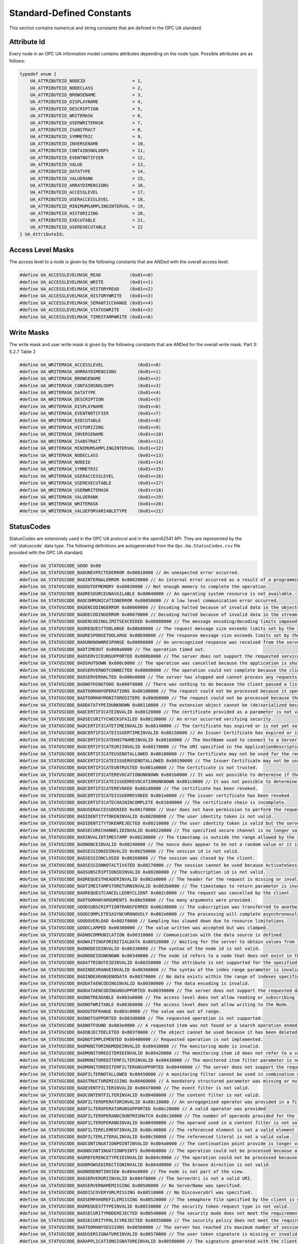Standard-Defined Constants
==========================
This section contains numerical and string constants that are defined in the
OPC UA standard.

.. _attribute-id:

Attribute Id
------------
Every node in an OPC UA information model contains attributes depending on
the node type. Possible attributes are as follows:

.. code-block:: c

   
   typedef enum {
       UA_ATTRIBUTEID_NODEID                  = 1,
       UA_ATTRIBUTEID_NODECLASS               = 2,
       UA_ATTRIBUTEID_BROWSENAME              = 3,
       UA_ATTRIBUTEID_DISPLAYNAME             = 4,
       UA_ATTRIBUTEID_DESCRIPTION             = 5,
       UA_ATTRIBUTEID_WRITEMASK               = 6,
       UA_ATTRIBUTEID_USERWRITEMASK           = 7,
       UA_ATTRIBUTEID_ISABSTRACT              = 8,
       UA_ATTRIBUTEID_SYMMETRIC               = 9,
       UA_ATTRIBUTEID_INVERSENAME             = 10,
       UA_ATTRIBUTEID_CONTAINSNOLOOPS         = 11,
       UA_ATTRIBUTEID_EVENTNOTIFIER           = 12,
       UA_ATTRIBUTEID_VALUE                   = 13,
       UA_ATTRIBUTEID_DATATYPE                = 14,
       UA_ATTRIBUTEID_VALUERANK               = 15,
       UA_ATTRIBUTEID_ARRAYDIMENSIONS         = 16,
       UA_ATTRIBUTEID_ACCESSLEVEL             = 17,
       UA_ATTRIBUTEID_USERACCESSLEVEL         = 18,
       UA_ATTRIBUTEID_MINIMUMSAMPLINGINTERVAL = 19,
       UA_ATTRIBUTEID_HISTORIZING             = 20,
       UA_ATTRIBUTEID_EXECUTABLE              = 21,
       UA_ATTRIBUTEID_USEREXECUTABLE          = 22
   } UA_AttributeId;
   
Access Level Masks
------------------
The access level to a node is given by the following constants that are ANDed
with the overall access level.

.. code-block:: c

   
   #define UA_ACCESSLEVELMASK_READ           (0x01<<0)
   #define UA_ACCESSLEVELMASK_WRITE          (0x01<<1)
   #define UA_ACCESSLEVELMASK_HISTORYREAD    (0x01<<2)
   #define UA_ACCESSLEVELMASK_HISTORYWRITE   (0x01<<3)
   #define UA_ACCESSLEVELMASK_SEMANTICCHANGE (0x01<<4)
   #define UA_ACCESSLEVELMASK_STATUSWRITE    (0x01<<5)
   #define UA_ACCESSLEVELMASK_TIMESTAMPWRITE (0x01<<6)
   
Write Masks
-----------
The write mask and user write mask is given by the following constants that
are ANDed for the overall write mask. Part 3: 5.2.7 Table 2

.. code-block:: c

   
   #define UA_WRITEMASK_ACCESSLEVEL             (0x01<<0)
   #define UA_WRITEMASK_ARRRAYDIMENSIONS        (0x01<<1)
   #define UA_WRITEMASK_BROWSENAME              (0x01<<2)
   #define UA_WRITEMASK_CONTAINSNOLOOPS         (0x01<<3)
   #define UA_WRITEMASK_DATATYPE                (0x01<<4)
   #define UA_WRITEMASK_DESCRIPTION             (0x01<<5)
   #define UA_WRITEMASK_DISPLAYNAME             (0x01<<6)
   #define UA_WRITEMASK_EVENTNOTIFIER           (0x01<<7)
   #define UA_WRITEMASK_EXECUTABLE              (0x01<<8)
   #define UA_WRITEMASK_HISTORIZING             (0x01<<9)
   #define UA_WRITEMASK_INVERSENAME             (0x01<<10)
   #define UA_WRITEMASK_ISABSTRACT              (0x01<<11)
   #define UA_WRITEMASK_MINIMUMSAMPLINGINTERVAL (0x01<<12)
   #define UA_WRITEMASK_NODECLASS               (0x01<<13)
   #define UA_WRITEMASK_NODEID                  (0x01<<14)
   #define UA_WRITEMASK_SYMMETRIC               (0x01<<15)
   #define UA_WRITEMASK_USERACCESSLEVEL         (0x01<<16)
   #define UA_WRITEMASK_USEREXECUTABLE          (0x01<<17)
   #define UA_WRITEMASK_USERWRITEMASK           (0x01<<18)
   #define UA_WRITEMASK_VALUERANK               (0x01<<19)
   #define UA_WRITEMASK_WRITEMASK               (0x01<<20)
   #define UA_WRITEMASK_VALUEFORVARIABLETYPE    (0x01<<21)
   
.. _statuscodes:

StatusCodes
-----------
StatusCodes are extensively used in the OPC UA protocol and in the open62541
API. They are represented by the :ref:`statuscode` data type. The following
definitions are autogenerated from the ``Opc.Ua.StatusCodes.csv`` file provided
with the OPC UA standard.

.. code-block:: c

   
   #define UA_STATUSCODE_GOOD 0x00
   #define UA_STATUSCODE_BADUNEXPECTEDERROR 0x80010000 // An unexpected error occurred.
   #define UA_STATUSCODE_BADINTERNALERROR 0x80020000 // An internal error occurred as a result of a programming or configuration error.
   #define UA_STATUSCODE_BADOUTOFMEMORY 0x80030000 // Not enough memory to complete the operation.
   #define UA_STATUSCODE_BADRESOURCEUNAVAILABLE 0x80040000 // An operating system resource is not available.
   #define UA_STATUSCODE_BADCOMMUNICATIONERROR 0x80050000 // A low level communication error occurred.
   #define UA_STATUSCODE_BADENCODINGERROR 0x80060000 // Encoding halted because of invalid data in the objects being serialized.
   #define UA_STATUSCODE_BADDECODINGERROR 0x80070000 // Decoding halted because of invalid data in the stream.
   #define UA_STATUSCODE_BADENCODINGLIMITSEXCEEDED 0x80080000 // The message encoding/decoding limits imposed by the stack have been exceeded.
   #define UA_STATUSCODE_BADREQUESTTOOLARGE 0x80b80000 // The request message size exceeds limits set by the server.
   #define UA_STATUSCODE_BADRESPONSETOOLARGE 0x80b90000 // The response message size exceeds limits set by the client.
   #define UA_STATUSCODE_BADUNKNOWNRESPONSE 0x80090000 // An unrecognized response was received from the server.
   #define UA_STATUSCODE_BADTIMEOUT 0x800a0000 // The operation timed out.
   #define UA_STATUSCODE_BADSERVICEUNSUPPORTED 0x800b0000 // The server does not support the requested service.
   #define UA_STATUSCODE_BADSHUTDOWN 0x800c0000 // The operation was cancelled because the application is shutting down.
   #define UA_STATUSCODE_BADSERVERNOTCONNECTED 0x800d0000 // The operation could not complete because the client is not connected to the server.
   #define UA_STATUSCODE_BADSERVERHALTED 0x800e0000 // The server has stopped and cannot process any requests.
   #define UA_STATUSCODE_BADNOTHINGTODO 0x800f0000 // There was nothing to do because the client passed a list of operations with no elements.
   #define UA_STATUSCODE_BADTOOMANYOPERATIONS 0x80100000 // The request could not be processed because it specified too many operations.
   #define UA_STATUSCODE_BADTOOMANYMONITOREDITEMS 0x80db0000 // The request could not be processed because there are too many monitored items in the subscription.
   #define UA_STATUSCODE_BADDATATYPEIDUNKNOWN 0x80110000 // The extension object cannot be (de)serialized because the data type id is not recognized.
   #define UA_STATUSCODE_BADCERTIFICATEINVALID 0x80120000 // The certificate provided as a parameter is not valid.
   #define UA_STATUSCODE_BADSECURITYCHECKSFAILED 0x80130000 // An error occurred verifying security.
   #define UA_STATUSCODE_BADCERTIFICATETIMEINVALID 0x80140000 // The Certificate has expired or is not yet valid.
   #define UA_STATUSCODE_BADCERTIFICATEISSUERTIMEINVALID 0x80150000 // An Issuer Certificate has expired or is not yet valid.
   #define UA_STATUSCODE_BADCERTIFICATEHOSTNAMEINVALID 0x80160000 // The HostName used to connect to a Server does not match a HostName in the Certificate.
   #define UA_STATUSCODE_BADCERTIFICATEURIINVALID 0x80170000 // The URI specified in the ApplicationDescription does not match the URI in the Certificate.
   #define UA_STATUSCODE_BADCERTIFICATEUSENOTALLOWED 0x80180000 // The Certificate may not be used for the requested operation.
   #define UA_STATUSCODE_BADCERTIFICATEISSUERUSENOTALLOWED 0x80190000 // The Issuer Certificate may not be used for the requested operation.
   #define UA_STATUSCODE_BADCERTIFICATEUNTRUSTED 0x801a0000 // The Certificate is not trusted.
   #define UA_STATUSCODE_BADCERTIFICATEREVOCATIONUNKNOWN 0x801b0000 // It was not possible to determine if the Certificate has been revoked.
   #define UA_STATUSCODE_BADCERTIFICATEISSUERREVOCATIONUNKNOWN 0x801c0000 // It was not possible to determine if the Issuer Certificate has been revoked.
   #define UA_STATUSCODE_BADCERTIFICATEREVOKED 0x801d0000 // The certificate has been revoked.
   #define UA_STATUSCODE_BADCERTIFICATEISSUERREVOKED 0x801e0000 // The issuer certificate has been revoked.
   #define UA_STATUSCODE_BADCERTIFICATECHAININCOMPLETE 0x810d0000 // The certificate chain is incomplete.
   #define UA_STATUSCODE_BADUSERACCESSDENIED 0x801f0000 // User does not have permission to perform the requested operation.
   #define UA_STATUSCODE_BADIDENTITYTOKENINVALID 0x80200000 // The user identity token is not valid.
   #define UA_STATUSCODE_BADIDENTITYTOKENREJECTED 0x80210000 // The user identity token is valid but the server has rejected it.
   #define UA_STATUSCODE_BADSECURECHANNELIDINVALID 0x80220000 // The specified secure channel is no longer valid.
   #define UA_STATUSCODE_BADINVALIDTIMESTAMP 0x80230000 // The timestamp is outside the range allowed by the server.
   #define UA_STATUSCODE_BADNONCEINVALID 0x80240000 // The nonce does appear to be not a random value or it is not the correct length.
   #define UA_STATUSCODE_BADSESSIONIDINVALID 0x80250000 // The session id is not valid.
   #define UA_STATUSCODE_BADSESSIONCLOSED 0x80260000 // The session was closed by the client.
   #define UA_STATUSCODE_BADSESSIONNOTACTIVATED 0x80270000 // The session cannot be used because ActivateSession has not been called.
   #define UA_STATUSCODE_BADSUBSCRIPTIONIDINVALID 0x80280000 // The subscription id is not valid.
   #define UA_STATUSCODE_BADREQUESTHEADERINVALID 0x802a0000 // The header for the request is missing or invalid.
   #define UA_STATUSCODE_BADTIMESTAMPSTORETURNINVALID 0x802b0000 // The timestamps to return parameter is invalid.
   #define UA_STATUSCODE_BADREQUESTCANCELLEDBYCLIENT 0x802c0000 // The request was cancelled by the client.
   #define UA_STATUSCODE_BADTOOMANYARGUMENTS 0x80e50000 // Too many arguments were provided.
   #define UA_STATUSCODE_GOODSUBSCRIPTIONTRANSFERRED 0x002d0000 // The subscription was transferred to another session.
   #define UA_STATUSCODE_GOODCOMPLETESASYNCHRONOUSLY 0x002e0000 // The processing will complete asynchronously.
   #define UA_STATUSCODE_GOODOVERLOAD 0x002f0000 // Sampling has slowed down due to resource limitations.
   #define UA_STATUSCODE_GOODCLAMPED 0x00300000 // The value written was accepted but was clamped.
   #define UA_STATUSCODE_BADNOCOMMUNICATION 0x80310000 // Communication with the data source is defined
   #define UA_STATUSCODE_BADWAITINGFORINITIALDATA 0x80320000 // Waiting for the server to obtain values from the underlying data source.
   #define UA_STATUSCODE_BADNODEIDINVALID 0x80330000 // The syntax of the node id is not valid.
   #define UA_STATUSCODE_BADNODEIDUNKNOWN 0x80340000 // The node id refers to a node that does not exist in the server address space.
   #define UA_STATUSCODE_BADATTRIBUTEIDINVALID 0x80350000 // The attribute is not supported for the specified Node.
   #define UA_STATUSCODE_BADINDEXRANGEINVALID 0x80360000 // The syntax of the index range parameter is invalid.
   #define UA_STATUSCODE_BADINDEXRANGENODATA 0x80370000 // No data exists within the range of indexes specified.
   #define UA_STATUSCODE_BADDATAENCODINGINVALID 0x80380000 // The data encoding is invalid.
   #define UA_STATUSCODE_BADDATAENCODINGUNSUPPORTED 0x80390000 // The server does not support the requested data encoding for the node.
   #define UA_STATUSCODE_BADNOTREADABLE 0x803a0000 // The access level does not allow reading or subscribing to the Node.
   #define UA_STATUSCODE_BADNOTWRITABLE 0x803b0000 // The access level does not allow writing to the Node.
   #define UA_STATUSCODE_BADOUTOFRANGE 0x803c0000 // The value was out of range.
   #define UA_STATUSCODE_BADNOTSUPPORTED 0x803d0000 // The requested operation is not supported.
   #define UA_STATUSCODE_BADNOTFOUND 0x803e0000 // A requested item was not found or a search operation ended without success.
   #define UA_STATUSCODE_BADOBJECTDELETED 0x803f0000 // The object cannot be used because it has been deleted.
   #define UA_STATUSCODE_BADNOTIMPLEMENTED 0x80400000 // Requested operation is not implemented.
   #define UA_STATUSCODE_BADMONITORINGMODEINVALID 0x80410000 // The monitoring mode is invalid.
   #define UA_STATUSCODE_BADMONITOREDITEMIDINVALID 0x80420000 // The monitoring item id does not refer to a valid monitored item.
   #define UA_STATUSCODE_BADMONITOREDITEMFILTERINVALID 0x80430000 // The monitored item filter parameter is not valid.
   #define UA_STATUSCODE_BADMONITOREDITEMFILTERUNSUPPORTED 0x80440000 // The server does not support the requested monitored item filter.
   #define UA_STATUSCODE_BADFILTERNOTALLOWED 0x80450000 // A monitoring filter cannot be used in combination with the attribute specified.
   #define UA_STATUSCODE_BADSTRUCTUREMISSING 0x80460000 // A mandatory structured parameter was missing or null.
   #define UA_STATUSCODE_BADEVENTFILTERINVALID 0x80470000 // The event filter is not valid.
   #define UA_STATUSCODE_BADCONTENTFILTERINVALID 0x80480000 // The content filter is not valid.
   #define UA_STATUSCODE_BADFILTEROPERATORINVALID 0x80c10000 // An unregognized operator was provided in a filter.
   #define UA_STATUSCODE_BADFILTEROPERATORUNSUPPORTED 0x80c20000 // A valid operator was provided
   #define UA_STATUSCODE_BADFILTEROPERANDCOUNTMISMATCH 0x80c30000 // The number of operands provided for the filter operator was less then expected for the operand provided.
   #define UA_STATUSCODE_BADFILTEROPERANDINVALID 0x80490000 // The operand used in a content filter is not valid.
   #define UA_STATUSCODE_BADFILTERELEMENTINVALID 0x80c40000 // The referenced element is not a valid element in the content filter.
   #define UA_STATUSCODE_BADFILTERLITERALINVALID 0x80c50000 // The referenced literal is not a valid value.
   #define UA_STATUSCODE_BADCONTINUATIONPOINTINVALID 0x804a0000 // The continuation point provide is longer valid.
   #define UA_STATUSCODE_BADNOCONTINUATIONPOINTS 0x804b0000 // The operation could not be processed because all continuation points have been allocated.
   #define UA_STATUSCODE_BADREFERENCETYPEIDINVALID 0x804c0000 // The operation could not be processed because all continuation points have been allocated.
   #define UA_STATUSCODE_BADBROWSEDIRECTIONINVALID 0x804d0000 // The browse direction is not valid.
   #define UA_STATUSCODE_BADNODENOTINVIEW 0x804e0000 // The node is not part of the view.
   #define UA_STATUSCODE_BADSERVERURIINVALID 0x804f0000 // The ServerUri is not a valid URI.
   #define UA_STATUSCODE_BADSERVERNAMEMISSING 0x80500000 // No ServerName was specified.
   #define UA_STATUSCODE_BADDISCOVERYURLMISSING 0x80510000 // No DiscoveryUrl was specified.
   #define UA_STATUSCODE_BADSEMPAHOREFILEMISSING 0x80520000 // The semaphore file specified by the client is not valid.
   #define UA_STATUSCODE_BADREQUESTTYPEINVALID 0x80530000 // The security token request type is not valid.
   #define UA_STATUSCODE_BADSECURITYMODEREJECTED 0x80540000 // The security mode does not meet the requirements set by the Server.
   #define UA_STATUSCODE_BADSECURITYPOLICYREJECTED 0x80550000 // The security policy does not meet the requirements set by the Server.
   #define UA_STATUSCODE_BADTOOMANYSESSIONS 0x80560000 // The server has reached its maximum number of sessions.
   #define UA_STATUSCODE_BADUSERSIGNATUREINVALID 0x80570000 // The user token signature is missing or invalid.
   #define UA_STATUSCODE_BADAPPLICATIONSIGNATUREINVALID 0x80580000 // The signature generated with the client certificate is missing or invalid.
   #define UA_STATUSCODE_BADNOVALIDCERTIFICATES 0x80590000 // The client did not provide at least one software certificate that is valid and meets the profile requirements for the server.
   #define UA_STATUSCODE_BADIDENTITYCHANGENOTSUPPORTED 0x80c60000 // The Server does not support changing the user identity assigned to the session.
   #define UA_STATUSCODE_BADREQUESTCANCELLEDBYREQUEST 0x805a0000 // The request was cancelled by the client with the Cancel service.
   #define UA_STATUSCODE_BADPARENTNODEIDINVALID 0x805b0000 // The parent node id does not to refer to a valid node.
   #define UA_STATUSCODE_BADREFERENCENOTALLOWED 0x805c0000 // The reference could not be created because it violates constraints imposed by the data model.
   #define UA_STATUSCODE_BADNODEIDREJECTED 0x805d0000 // The requested node id was reject because it was either invalid or server does not allow node ids to be specified by the client.
   #define UA_STATUSCODE_BADNODEIDEXISTS 0x805e0000 // The requested node id is already used by another node.
   #define UA_STATUSCODE_BADNODECLASSINVALID 0x805f0000 // The node class is not valid.
   #define UA_STATUSCODE_BADBROWSENAMEINVALID 0x80600000 // The browse name is invalid.
   #define UA_STATUSCODE_BADBROWSENAMEDUPLICATED 0x80610000 // The browse name is not unique among nodes that share the same relationship with the parent.
   #define UA_STATUSCODE_BADNODEATTRIBUTESINVALID 0x80620000 // The node attributes are not valid for the node class.
   #define UA_STATUSCODE_BADTYPEDEFINITIONINVALID 0x80630000 // The type definition node id does not reference an appropriate type node.
   #define UA_STATUSCODE_BADSOURCENODEIDINVALID 0x80640000 // The source node id does not reference a valid node.
   #define UA_STATUSCODE_BADTARGETNODEIDINVALID 0x80650000 // The target node id does not reference a valid node.
   #define UA_STATUSCODE_BADDUPLICATEREFERENCENOTALLOWED 0x80660000 // The reference type between the nodes is already defined.
   #define UA_STATUSCODE_BADINVALIDSELFREFERENCE 0x80670000 // The server does not allow this type of self reference on this node.
   #define UA_STATUSCODE_BADREFERENCELOCALONLY 0x80680000 // The reference type is not valid for a reference to a remote server.
   #define UA_STATUSCODE_BADNODELETERIGHTS 0x80690000 // The server will not allow the node to be deleted.
   #define UA_STATUSCODE_UNCERTAINREFERENCENOTDELETED 0x40bc0000 // The server was not able to delete all target references.
   #define UA_STATUSCODE_BADSERVERINDEXINVALID 0x806a0000 // The server index is not valid.
   #define UA_STATUSCODE_BADVIEWIDUNKNOWN 0x806b0000 // The view id does not refer to a valid view node.
   #define UA_STATUSCODE_BADVIEWTIMESTAMPINVALID 0x80c90000 // The view timestamp is not available or not supported.
   #define UA_STATUSCODE_BADVIEWPARAMETERMISMATCH 0x80ca0000 // The view parameters are not consistent with each other.
   #define UA_STATUSCODE_BADVIEWVERSIONINVALID 0x80cb0000 // The view version is not available or not supported.
   #define UA_STATUSCODE_UNCERTAINNOTALLNODESAVAILABLE 0x40c00000 // The list of references may not be complete because the underlying system is not available.
   #define UA_STATUSCODE_GOODRESULTSMAYBEINCOMPLETE 0x00ba0000 // The server should have followed a reference to a node in a remote server but did not. The result set may be incomplete.
   #define UA_STATUSCODE_BADNOTTYPEDEFINITION 0x80c80000 // The provided Nodeid was not a type definition nodeid.
   #define UA_STATUSCODE_UNCERTAINREFERENCEOUTOFSERVER 0x406c0000 // One of the references to follow in the relative path references to a node in the address space in another server.
   #define UA_STATUSCODE_BADTOOMANYMATCHES 0x806d0000 // The requested operation has too many matches to return.
   #define UA_STATUSCODE_BADQUERYTOOCOMPLEX 0x806e0000 // The requested operation requires too many resources in the server.
   #define UA_STATUSCODE_BADNOMATCH 0x806f0000 // The requested operation has no match to return.
   #define UA_STATUSCODE_BADMAXAGEINVALID 0x80700000 // The max age parameter is invalid.
   #define UA_STATUSCODE_BADSECURITYMODEINSUFFICIENT 0x80e60000 // The operation is not permitted over the current secure channel.
   #define UA_STATUSCODE_BADHISTORYOPERATIONINVALID 0x80710000 // The history details parameter is not valid.
   #define UA_STATUSCODE_BADHISTORYOPERATIONUNSUPPORTED 0x80720000 // The server does not support the requested operation.
   #define UA_STATUSCODE_BADINVALIDTIMESTAMPARGUMENT 0x80bd0000 // The defined timestamp to return was invalid.
   #define UA_STATUSCODE_BADWRITENOTSUPPORTED 0x80730000 // The server not does support writing the combination of value
   #define UA_STATUSCODE_BADTYPEMISMATCH 0x80740000 // The value supplied for the attribute is not of the same type as the attribute's value.
   #define UA_STATUSCODE_BADMETHODINVALID 0x80750000 // The method id does not refer to a method for the specified object.
   #define UA_STATUSCODE_BADARGUMENTSMISSING 0x80760000 // The client did not specify all of the input arguments for the method.
   #define UA_STATUSCODE_BADTOOMANYSUBSCRIPTIONS 0x80770000 // The server has reached its  maximum number of subscriptions.
   #define UA_STATUSCODE_BADTOOMANYPUBLISHREQUESTS 0x80780000 // The server has reached the maximum number of queued publish requests.
   #define UA_STATUSCODE_BADNOSUBSCRIPTION 0x80790000 // There is no subscription available for this session.
   #define UA_STATUSCODE_BADSEQUENCENUMBERUNKNOWN 0x807a0000 // The sequence number is unknown to the server.
   #define UA_STATUSCODE_BADMESSAGENOTAVAILABLE 0x807b0000 // The requested notification message is no longer available.
   #define UA_STATUSCODE_BADINSUFFICIENTCLIENTPROFILE 0x807c0000 // The Client of the current Session does not support one or more Profiles that are necessary for the Subscription.
   #define UA_STATUSCODE_BADSTATENOTACTIVE 0x80bf0000 // The sub-state machine is not currently active.
   #define UA_STATUSCODE_BADTCPSERVERTOOBUSY 0x807d0000 // The server cannot process the request because it is too busy.
   #define UA_STATUSCODE_BADTCPMESSAGETYPEINVALID 0x807e0000 // The type of the message specified in the header invalid.
   #define UA_STATUSCODE_BADTCPSECURECHANNELUNKNOWN 0x807f0000 // The SecureChannelId and/or TokenId are not currently in use.
   #define UA_STATUSCODE_BADTCPMESSAGETOOLARGE 0x80800000 // The size of the message specified in the header is too large.
   #define UA_STATUSCODE_BADTCPNOTENOUGHRESOURCES 0x80810000 // There are not enough resources to process the request.
   #define UA_STATUSCODE_BADTCPINTERNALERROR 0x80820000 // An internal error occurred.
   #define UA_STATUSCODE_BADTCPENDPOINTURLINVALID 0x80830000 // The Server does not recognize the QueryString specified.
   #define UA_STATUSCODE_BADREQUESTINTERRUPTED 0x80840000 // The request could not be sent because of a network interruption.
   #define UA_STATUSCODE_BADREQUESTTIMEOUT 0x80850000 // Timeout occurred while processing the request.
   #define UA_STATUSCODE_BADSECURECHANNELCLOSED 0x80860000 // The secure channel has been closed.
   #define UA_STATUSCODE_BADSECURECHANNELTOKENUNKNOWN 0x80870000 // The token has expired or is not recognized.
   #define UA_STATUSCODE_BADSEQUENCENUMBERINVALID 0x80880000 // The sequence number is not valid.
   #define UA_STATUSCODE_BADPROTOCOLVERSIONUNSUPPORTED 0x80be0000 // The applications do not have compatible protocol versions.
   #define UA_STATUSCODE_BADCONFIGURATIONERROR 0x80890000 // There is a problem with the configuration that affects the usefulness of the value.
   #define UA_STATUSCODE_BADNOTCONNECTED 0x808a0000 // The variable should receive its value from another variable
   #define UA_STATUSCODE_BADDEVICEFAILURE 0x808b0000 // There has been a failure in the device/data source that generates the value that has affected the value.
   #define UA_STATUSCODE_BADSENSORFAILURE 0x808c0000 // There has been a failure in the sensor from which the value is derived by the device/data source.
   #define UA_STATUSCODE_BADOUTOFSERVICE 0x808d0000 // The source of the data is not operational.
   #define UA_STATUSCODE_BADDEADBANDFILTERINVALID 0x808e0000 // The deadband filter is not valid.
   #define UA_STATUSCODE_UNCERTAINNOCOMMUNICATIONLASTUSABLEVALUE 0x408f0000 // Communication to the data source has failed. The variable value is the last value that had a good quality.
   #define UA_STATUSCODE_UNCERTAINLASTUSABLEVALUE 0x40900000 // Whatever was updating this value has stopped doing so.
   #define UA_STATUSCODE_UNCERTAINSUBSTITUTEVALUE 0x40910000 // The value is an operational value that was manually overwritten.
   #define UA_STATUSCODE_UNCERTAININITIALVALUE 0x40920000 // The value is an initial value for a variable that normally receives its value from another variable.
   #define UA_STATUSCODE_UNCERTAINSENSORNOTACCURATE 0x40930000 // The value is at one of the sensor limits.
   #define UA_STATUSCODE_UNCERTAINENGINEERINGUNITSEXCEEDED 0x40940000 // The value is outside of the range of values defined for this parameter.
   #define UA_STATUSCODE_UNCERTAINSUBNORMAL 0x40950000 // The value is derived from multiple sources and has less than the required number of Good sources.
   #define UA_STATUSCODE_GOODLOCALOVERRIDE 0x00960000 // The value has been overridden.
   #define UA_STATUSCODE_BADREFRESHINPROGRESS 0x80970000 // This Condition refresh failed
   #define UA_STATUSCODE_BADCONDITIONALREADYDISABLED 0x80980000 // This condition has already been disabled.
   #define UA_STATUSCODE_BADCONDITIONALREADYENABLED 0x80cc0000 // This condition has already been enabled.
   #define UA_STATUSCODE_BADCONDITIONDISABLED 0x80990000 // Property not available
   #define UA_STATUSCODE_BADEVENTIDUNKNOWN 0x809a0000 // The specified event id is not recognized.
   #define UA_STATUSCODE_BADEVENTNOTACKNOWLEDGEABLE 0x80bb0000 // The event cannot be acknowledged.
   #define UA_STATUSCODE_BADDIALOGNOTACTIVE 0x80cd0000 // The dialog condition is not active.
   #define UA_STATUSCODE_BADDIALOGRESPONSEINVALID 0x80ce0000 // The response is not valid for the dialog.
   #define UA_STATUSCODE_BADCONDITIONBRANCHALREADYACKED 0x80cf0000 // The condition branch has already been acknowledged.
   #define UA_STATUSCODE_BADCONDITIONBRANCHALREADYCONFIRMED 0x80d00000 // The condition branch has already been confirmed.
   #define UA_STATUSCODE_BADCONDITIONALREADYSHELVED 0x80d10000 // The condition has already been shelved.
   #define UA_STATUSCODE_BADCONDITIONNOTSHELVED 0x80d20000 // The condition is not currently shelved.
   #define UA_STATUSCODE_BADSHELVINGTIMEOUTOFRANGE 0x80d30000 // The shelving time not within an acceptable range.
   #define UA_STATUSCODE_BADNODATA 0x809b0000 // No data exists for the requested time range or event filter.
   #define UA_STATUSCODE_BADBOUNDNOTFOUND 0x80d70000 // No data found to provide upper or lower bound value.
   #define UA_STATUSCODE_BADBOUNDNOTSUPPORTED 0x80d80000 // The server cannot retrieve a bound for the variable.
   #define UA_STATUSCODE_BADDATALOST 0x809d0000 // Data is missing due to collection started/stopped/lost.
   #define UA_STATUSCODE_BADDATAUNAVAILABLE 0x809e0000 // Expected data is unavailable for the requested time range due to an un-mounted volume
   #define UA_STATUSCODE_BADENTRYEXISTS 0x809f0000 // The data or event was not successfully inserted because a matching entry exists.
   #define UA_STATUSCODE_BADNOENTRYEXISTS 0x80a00000 // The data or event was not successfully updated because no matching entry exists.
   #define UA_STATUSCODE_BADTIMESTAMPNOTSUPPORTED 0x80a10000 // The client requested history using a timestamp format the server does not support (i.e requested ServerTimestamp when server only supports SourceTimestamp).
   #define UA_STATUSCODE_GOODENTRYINSERTED 0x00a20000 // The data or event was successfully inserted into the historical database.
   #define UA_STATUSCODE_GOODENTRYREPLACED 0x00a30000 // The data or event field was successfully replaced in the historical database.
   #define UA_STATUSCODE_UNCERTAINDATASUBNORMAL 0x40a40000 // The value is derived from multiple values and has less than the required number of Good values.
   #define UA_STATUSCODE_GOODNODATA 0x00a50000 // No data exists for the requested time range or event filter.
   #define UA_STATUSCODE_GOODMOREDATA 0x00a60000 // The data or event field was successfully replaced in the historical database.
   #define UA_STATUSCODE_BADAGGREGATELISTMISMATCH 0x80d40000 // The requested number of Aggregates does not match the requested number of NodeIds.
   #define UA_STATUSCODE_BADAGGREGATENOTSUPPORTED 0x80d50000 // The requested Aggregate is not support by the server.
   #define UA_STATUSCODE_BADAGGREGATEINVALIDINPUTS 0x80d60000 // The aggregate value could not be derived due to invalid data inputs.
   #define UA_STATUSCODE_BADAGGREGATECONFIGURATIONREJECTED 0x80da0000 // The aggregate configuration is not valid for specified node.
   #define UA_STATUSCODE_GOODDATAIGNORED 0x00d90000 // The request pecifies fields which are not valid for the EventType or cannot be saved by the historian.
   #define UA_STATUSCODE_BADREQUESTNOTALLOWED 0x80e40000 // The request was rejected by the server because it did not meet the criteria set by the server.
   #define UA_STATUSCODE_GOODEDITED 0x00dc0000 // The value does not come from the real source and has been edited by the server.
   #define UA_STATUSCODE_GOODPOSTACTIONFAILED 0x00dd0000 // There was an error in execution of these post-actions.
   #define UA_STATUSCODE_UNCERTAINDOMINANTVALUECHANGED 0x40de0000 // The related EngineeringUnit has been changed but the Variable Value is still provided based on the previous unit.
   #define UA_STATUSCODE_GOODDEPENDENTVALUECHANGED 0x00e00000 // A dependent value has been changed but the change has not been applied to the device.
   #define UA_STATUSCODE_BADDOMINANTVALUECHANGED 0x80e10000 // The related EngineeringUnit has been changed but this change has not been applied to the device. The Variable Value is still dependent on the previous unit but its status is currently Bad.
   #define UA_STATUSCODE_UNCERTAINDEPENDENTVALUECHANGED 0x40e20000 // A dependent value has been changed but the change has not been applied to the device. The quality of the dominant variable is uncertain.
   #define UA_STATUSCODE_BADDEPENDENTVALUECHANGED 0x80e30000 // A dependent value has been changed but the change has not been applied to the device. The quality of the dominant variable is Bad.
   #define UA_STATUSCODE_GOODCOMMUNICATIONEVENT 0x00a70000 // The communication layer has raised an event.
   #define UA_STATUSCODE_GOODSHUTDOWNEVENT 0x00a80000 // The system is shutting down.
   #define UA_STATUSCODE_GOODCALLAGAIN 0x00a90000 // The operation is not finished and needs to be called again.
   #define UA_STATUSCODE_GOODNONCRITICALTIMEOUT 0x00aa0000 // A non-critical timeout occurred.
   #define UA_STATUSCODE_BADINVALIDARGUMENT 0x80ab0000 // One or more arguments are invalid.
   #define UA_STATUSCODE_BADCONNECTIONREJECTED 0x80ac0000 // Could not establish a network connection to remote server.
   #define UA_STATUSCODE_BADDISCONNECT 0x80ad0000 // The server has disconnected from the client.
   #define UA_STATUSCODE_BADCONNECTIONCLOSED 0x80ae0000 // The network connection has been closed.
   #define UA_STATUSCODE_BADINVALIDSTATE 0x80af0000 // The operation cannot be completed because the object is closed
   #define UA_STATUSCODE_BADENDOFSTREAM 0x80b00000 // Cannot move beyond end of the stream.
   #define UA_STATUSCODE_BADNODATAAVAILABLE 0x80b10000 // No data is currently available for reading from a non-blocking stream.
   #define UA_STATUSCODE_BADWAITINGFORRESPONSE 0x80b20000 // The asynchronous operation is waiting for a response.
   #define UA_STATUSCODE_BADOPERATIONABANDONED 0x80b30000 // The asynchronous operation was abandoned by the caller.
   #define UA_STATUSCODE_BADEXPECTEDSTREAMTOBLOCK 0x80b40000 // The stream did not return all data requested (possibly because it is a non-blocking stream).
   #define UA_STATUSCODE_BADWOULDBLOCK 0x80b50000 // Non blocking behaviour is required and the operation would block.
   #define UA_STATUSCODE_BADSYNTAXERROR 0x80b60000 // A value had an invalid syntax.
   #define UA_STATUSCODE_BADMAXCONNECTIONSREACHED 0x80b70000 // The operation could not be finished because all available connections are in use.
   
Namespace Zero NodeIds
----------------------
Numeric identifiers of standard-defined nodes in namespace zero. The
following definitions are autogenerated from the ``NodeIds.csv`` file
provided with the OPC UA standard.

.. code-block:: c

   
   #define UA_NS0ID_BOOLEAN 1 // DataType
   #define UA_NS0ID_SBYTE 2 // DataType
   #define UA_NS0ID_BYTE 3 // DataType
   #define UA_NS0ID_INT16 4 // DataType
   #define UA_NS0ID_UINT16 5 // DataType
   #define UA_NS0ID_INT32 6 // DataType
   #define UA_NS0ID_UINT32 7 // DataType
   #define UA_NS0ID_INT64 8 // DataType
   #define UA_NS0ID_UINT64 9 // DataType
   #define UA_NS0ID_FLOAT 10 // DataType
   #define UA_NS0ID_DOUBLE 11 // DataType
   #define UA_NS0ID_STRING 12 // DataType
   #define UA_NS0ID_DATETIME 13 // DataType
   #define UA_NS0ID_GUID 14 // DataType
   #define UA_NS0ID_BYTESTRING 15 // DataType
   #define UA_NS0ID_XMLELEMENT 16 // DataType
   #define UA_NS0ID_NODEID 17 // DataType
   #define UA_NS0ID_EXPANDEDNODEID 18 // DataType
   #define UA_NS0ID_STATUSCODE 19 // DataType
   #define UA_NS0ID_QUALIFIEDNAME 20 // DataType
   #define UA_NS0ID_LOCALIZEDTEXT 21 // DataType
   #define UA_NS0ID_STRUCTURE 22 // DataType
   #define UA_NS0ID_DATAVALUE 23 // DataType
   #define UA_NS0ID_BASEDATATYPE 24 // DataType
   #define UA_NS0ID_DIAGNOSTICINFO 25 // DataType
   #define UA_NS0ID_NUMBER 26 // DataType
   #define UA_NS0ID_INTEGER 27 // DataType
   #define UA_NS0ID_UINTEGER 28 // DataType
   #define UA_NS0ID_ENUMERATION 29 // DataType
   #define UA_NS0ID_IMAGE 30 // DataType
   #define UA_NS0ID_REFERENCES 31 // ReferenceType
   #define UA_NS0ID_NONHIERARCHICALREFERENCES 32 // ReferenceType
   #define UA_NS0ID_HIERARCHICALREFERENCES 33 // ReferenceType
   #define UA_NS0ID_HASCHILD 34 // ReferenceType
   #define UA_NS0ID_ORGANIZES 35 // ReferenceType
   #define UA_NS0ID_HASEVENTSOURCE 36 // ReferenceType
   #define UA_NS0ID_HASMODELLINGRULE 37 // ReferenceType
   #define UA_NS0ID_HASENCODING 38 // ReferenceType
   #define UA_NS0ID_HASDESCRIPTION 39 // ReferenceType
   #define UA_NS0ID_HASTYPEDEFINITION 40 // ReferenceType
   #define UA_NS0ID_GENERATESEVENT 41 // ReferenceType
   #define UA_NS0ID_AGGREGATES 44 // ReferenceType
   #define UA_NS0ID_HASSUBTYPE 45 // ReferenceType
   #define UA_NS0ID_HASPROPERTY 46 // ReferenceType
   #define UA_NS0ID_HASCOMPONENT 47 // ReferenceType
   #define UA_NS0ID_HASNOTIFIER 48 // ReferenceType
   #define UA_NS0ID_HASORDEREDCOMPONENT 49 // ReferenceType
   #define UA_NS0ID_FROMSTATE 51 // ReferenceType
   #define UA_NS0ID_TOSTATE 52 // ReferenceType
   #define UA_NS0ID_HASCAUSE 53 // ReferenceType
   #define UA_NS0ID_HASEFFECT 54 // ReferenceType
   #define UA_NS0ID_HASHISTORICALCONFIGURATION 56 // ReferenceType
   #define UA_NS0ID_BASEOBJECTTYPE 58 // ObjectType
   #define UA_NS0ID_FOLDERTYPE 61 // ObjectType
   #define UA_NS0ID_BASEVARIABLETYPE 62 // VariableType
   #define UA_NS0ID_BASEDATAVARIABLETYPE 63 // VariableType
   #define UA_NS0ID_PROPERTYTYPE 68 // VariableType
   #define UA_NS0ID_DATATYPEDESCRIPTIONTYPE 69 // VariableType
   #define UA_NS0ID_DATATYPEDICTIONARYTYPE 72 // VariableType
   #define UA_NS0ID_DATATYPESYSTEMTYPE 75 // ObjectType
   #define UA_NS0ID_DATATYPEENCODINGTYPE 76 // ObjectType
   #define UA_NS0ID_MODELLINGRULETYPE 77 // ObjectType
   #define UA_NS0ID_MODELLINGRULE_MANDATORY 78 // Object
   #define UA_NS0ID_MODELLINGRULE_MANDATORYSHARED 79 // Object
   #define UA_NS0ID_MODELLINGRULE_OPTIONAL 80 // Object
   #define UA_NS0ID_MODELLINGRULE_EXPOSESITSARRAY 83 // Object
   #define UA_NS0ID_ROOTFOLDER 84 // Object
   #define UA_NS0ID_OBJECTSFOLDER 85 // Object
   #define UA_NS0ID_TYPESFOLDER 86 // Object
   #define UA_NS0ID_VIEWSFOLDER 87 // Object
   #define UA_NS0ID_OBJECTTYPESFOLDER 88 // Object
   #define UA_NS0ID_VARIABLETYPESFOLDER 89 // Object
   #define UA_NS0ID_DATATYPESFOLDER 90 // Object
   #define UA_NS0ID_REFERENCETYPESFOLDER 91 // Object
   #define UA_NS0ID_XMLSCHEMA_TYPESYSTEM 92 // Object
   #define UA_NS0ID_OPCBINARYSCHEMA_TYPESYSTEM 93 // Object
   #define UA_NS0ID_MODELLINGRULE_MANDATORY_NAMINGRULE 112 // Variable
   #define UA_NS0ID_MODELLINGRULE_OPTIONAL_NAMINGRULE 113 // Variable
   #define UA_NS0ID_MODELLINGRULE_EXPOSESITSARRAY_NAMINGRULE 114 // Variable
   #define UA_NS0ID_MODELLINGRULE_MANDATORYSHARED_NAMINGRULE 116 // Variable
   #define UA_NS0ID_HASSUBSTATEMACHINE 117 // ReferenceType
   #define UA_NS0ID_NAMINGRULETYPE 120 // DataType
   #define UA_NS0ID_DECIMAL128 121 // DataType
   #define UA_NS0ID_IDTYPE 256 // DataType
   #define UA_NS0ID_NODECLASS 257 // DataType
   #define UA_NS0ID_NODE 258 // DataType
   #define UA_NS0ID_NODE_ENCODING_DEFAULTXML 259 // Object
   #define UA_NS0ID_NODE_ENCODING_DEFAULTBINARY 260 // Object
   #define UA_NS0ID_OBJECTNODE 261 // DataType
   #define UA_NS0ID_OBJECTNODE_ENCODING_DEFAULTXML 262 // Object
   #define UA_NS0ID_OBJECTNODE_ENCODING_DEFAULTBINARY 263 // Object
   #define UA_NS0ID_OBJECTTYPENODE 264 // DataType
   #define UA_NS0ID_OBJECTTYPENODE_ENCODING_DEFAULTXML 265 // Object
   #define UA_NS0ID_OBJECTTYPENODE_ENCODING_DEFAULTBINARY 266 // Object
   #define UA_NS0ID_VARIABLENODE 267 // DataType
   #define UA_NS0ID_VARIABLENODE_ENCODING_DEFAULTXML 268 // Object
   #define UA_NS0ID_VARIABLENODE_ENCODING_DEFAULTBINARY 269 // Object
   #define UA_NS0ID_VARIABLETYPENODE 270 // DataType
   #define UA_NS0ID_VARIABLETYPENODE_ENCODING_DEFAULTXML 271 // Object
   #define UA_NS0ID_VARIABLETYPENODE_ENCODING_DEFAULTBINARY 272 // Object
   #define UA_NS0ID_REFERENCETYPENODE 273 // DataType
   #define UA_NS0ID_REFERENCETYPENODE_ENCODING_DEFAULTXML 274 // Object
   #define UA_NS0ID_REFERENCETYPENODE_ENCODING_DEFAULTBINARY 275 // Object
   #define UA_NS0ID_METHODNODE 276 // DataType
   #define UA_NS0ID_METHODNODE_ENCODING_DEFAULTXML 277 // Object
   #define UA_NS0ID_METHODNODE_ENCODING_DEFAULTBINARY 278 // Object
   #define UA_NS0ID_VIEWNODE 279 // DataType
   #define UA_NS0ID_VIEWNODE_ENCODING_DEFAULTXML 280 // Object
   #define UA_NS0ID_VIEWNODE_ENCODING_DEFAULTBINARY 281 // Object
   #define UA_NS0ID_DATATYPENODE 282 // DataType
   #define UA_NS0ID_DATATYPENODE_ENCODING_DEFAULTXML 283 // Object
   #define UA_NS0ID_DATATYPENODE_ENCODING_DEFAULTBINARY 284 // Object
   #define UA_NS0ID_REFERENCENODE 285 // DataType
   #define UA_NS0ID_REFERENCENODE_ENCODING_DEFAULTXML 286 // Object
   #define UA_NS0ID_REFERENCENODE_ENCODING_DEFAULTBINARY 287 // Object
   #define UA_NS0ID_INTEGERID 288 // DataType
   #define UA_NS0ID_COUNTER 289 // DataType
   #define UA_NS0ID_DURATION 290 // DataType
   #define UA_NS0ID_NUMERICRANGE 291 // DataType
   #define UA_NS0ID_TIME 292 // DataType
   #define UA_NS0ID_DATE 293 // DataType
   #define UA_NS0ID_UTCTIME 294 // DataType
   #define UA_NS0ID_LOCALEID 295 // DataType
   #define UA_NS0ID_ARGUMENT 296 // DataType
   #define UA_NS0ID_ARGUMENT_ENCODING_DEFAULTXML 297 // Object
   #define UA_NS0ID_ARGUMENT_ENCODING_DEFAULTBINARY 298 // Object
   #define UA_NS0ID_STATUSRESULT 299 // DataType
   #define UA_NS0ID_STATUSRESULT_ENCODING_DEFAULTXML 300 // Object
   #define UA_NS0ID_STATUSRESULT_ENCODING_DEFAULTBINARY 301 // Object
   #define UA_NS0ID_MESSAGESECURITYMODE 302 // DataType
   #define UA_NS0ID_USERTOKENTYPE 303 // DataType
   #define UA_NS0ID_USERTOKENPOLICY 304 // DataType
   #define UA_NS0ID_USERTOKENPOLICY_ENCODING_DEFAULTXML 305 // Object
   #define UA_NS0ID_USERTOKENPOLICY_ENCODING_DEFAULTBINARY 306 // Object
   #define UA_NS0ID_APPLICATIONTYPE 307 // DataType
   #define UA_NS0ID_APPLICATIONDESCRIPTION 308 // DataType
   #define UA_NS0ID_APPLICATIONDESCRIPTION_ENCODING_DEFAULTXML 309 // Object
   #define UA_NS0ID_APPLICATIONDESCRIPTION_ENCODING_DEFAULTBINARY 310 // Object
   #define UA_NS0ID_APPLICATIONINSTANCECERTIFICATE 311 // DataType
   #define UA_NS0ID_ENDPOINTDESCRIPTION 312 // DataType
   #define UA_NS0ID_ENDPOINTDESCRIPTION_ENCODING_DEFAULTXML 313 // Object
   #define UA_NS0ID_ENDPOINTDESCRIPTION_ENCODING_DEFAULTBINARY 314 // Object
   #define UA_NS0ID_SECURITYTOKENREQUESTTYPE 315 // DataType
   #define UA_NS0ID_USERIDENTITYTOKEN 316 // DataType
   #define UA_NS0ID_USERIDENTITYTOKEN_ENCODING_DEFAULTXML 317 // Object
   #define UA_NS0ID_USERIDENTITYTOKEN_ENCODING_DEFAULTBINARY 318 // Object
   #define UA_NS0ID_ANONYMOUSIDENTITYTOKEN 319 // DataType
   #define UA_NS0ID_ANONYMOUSIDENTITYTOKEN_ENCODING_DEFAULTXML 320 // Object
   #define UA_NS0ID_ANONYMOUSIDENTITYTOKEN_ENCODING_DEFAULTBINARY 321 // Object
   #define UA_NS0ID_USERNAMEIDENTITYTOKEN 322 // DataType
   #define UA_NS0ID_USERNAMEIDENTITYTOKEN_ENCODING_DEFAULTXML 323 // Object
   #define UA_NS0ID_USERNAMEIDENTITYTOKEN_ENCODING_DEFAULTBINARY 324 // Object
   #define UA_NS0ID_X509IDENTITYTOKEN 325 // DataType
   #define UA_NS0ID_X509IDENTITYTOKEN_ENCODING_DEFAULTXML 326 // Object
   #define UA_NS0ID_X509IDENTITYTOKEN_ENCODING_DEFAULTBINARY 327 // Object
   #define UA_NS0ID_ENDPOINTCONFIGURATION 331 // DataType
   #define UA_NS0ID_ENDPOINTCONFIGURATION_ENCODING_DEFAULTXML 332 // Object
   #define UA_NS0ID_ENDPOINTCONFIGURATION_ENCODING_DEFAULTBINARY 333 // Object
   #define UA_NS0ID_BUILDINFO 338 // DataType
   #define UA_NS0ID_BUILDINFO_ENCODING_DEFAULTXML 339 // Object
   #define UA_NS0ID_BUILDINFO_ENCODING_DEFAULTBINARY 340 // Object
   #define UA_NS0ID_SIGNEDSOFTWARECERTIFICATE 344 // DataType
   #define UA_NS0ID_SIGNEDSOFTWARECERTIFICATE_ENCODING_DEFAULTXML 345 // Object
   #define UA_NS0ID_SIGNEDSOFTWARECERTIFICATE_ENCODING_DEFAULTBINARY 346 // Object
   #define UA_NS0ID_ATTRIBUTEWRITEMASK 347 // DataType
   #define UA_NS0ID_NODEATTRIBUTESMASK 348 // DataType
   #define UA_NS0ID_NODEATTRIBUTES 349 // DataType
   #define UA_NS0ID_NODEATTRIBUTES_ENCODING_DEFAULTXML 350 // Object
   #define UA_NS0ID_NODEATTRIBUTES_ENCODING_DEFAULTBINARY 351 // Object
   #define UA_NS0ID_OBJECTATTRIBUTES 352 // DataType
   #define UA_NS0ID_OBJECTATTRIBUTES_ENCODING_DEFAULTXML 353 // Object
   #define UA_NS0ID_OBJECTATTRIBUTES_ENCODING_DEFAULTBINARY 354 // Object
   #define UA_NS0ID_VARIABLEATTRIBUTES 355 // DataType
   #define UA_NS0ID_VARIABLEATTRIBUTES_ENCODING_DEFAULTXML 356 // Object
   #define UA_NS0ID_VARIABLEATTRIBUTES_ENCODING_DEFAULTBINARY 357 // Object
   #define UA_NS0ID_METHODATTRIBUTES 358 // DataType
   #define UA_NS0ID_METHODATTRIBUTES_ENCODING_DEFAULTXML 359 // Object
   #define UA_NS0ID_METHODATTRIBUTES_ENCODING_DEFAULTBINARY 360 // Object
   #define UA_NS0ID_OBJECTTYPEATTRIBUTES 361 // DataType
   #define UA_NS0ID_OBJECTTYPEATTRIBUTES_ENCODING_DEFAULTXML 362 // Object
   #define UA_NS0ID_OBJECTTYPEATTRIBUTES_ENCODING_DEFAULTBINARY 363 // Object
   #define UA_NS0ID_VARIABLETYPEATTRIBUTES 364 // DataType
   #define UA_NS0ID_VARIABLETYPEATTRIBUTES_ENCODING_DEFAULTXML 365 // Object
   #define UA_NS0ID_VARIABLETYPEATTRIBUTES_ENCODING_DEFAULTBINARY 366 // Object
   #define UA_NS0ID_REFERENCETYPEATTRIBUTES 367 // DataType
   #define UA_NS0ID_REFERENCETYPEATTRIBUTES_ENCODING_DEFAULTXML 368 // Object
   #define UA_NS0ID_REFERENCETYPEATTRIBUTES_ENCODING_DEFAULTBINARY 369 // Object
   #define UA_NS0ID_DATATYPEATTRIBUTES 370 // DataType
   #define UA_NS0ID_DATATYPEATTRIBUTES_ENCODING_DEFAULTXML 371 // Object
   #define UA_NS0ID_DATATYPEATTRIBUTES_ENCODING_DEFAULTBINARY 372 // Object
   #define UA_NS0ID_VIEWATTRIBUTES 373 // DataType
   #define UA_NS0ID_VIEWATTRIBUTES_ENCODING_DEFAULTXML 374 // Object
   #define UA_NS0ID_VIEWATTRIBUTES_ENCODING_DEFAULTBINARY 375 // Object
   #define UA_NS0ID_ADDNODESITEM 376 // DataType
   #define UA_NS0ID_ADDNODESITEM_ENCODING_DEFAULTXML 377 // Object
   #define UA_NS0ID_ADDNODESITEM_ENCODING_DEFAULTBINARY 378 // Object
   #define UA_NS0ID_ADDREFERENCESITEM 379 // DataType
   #define UA_NS0ID_ADDREFERENCESITEM_ENCODING_DEFAULTXML 380 // Object
   #define UA_NS0ID_ADDREFERENCESITEM_ENCODING_DEFAULTBINARY 381 // Object
   #define UA_NS0ID_DELETENODESITEM 382 // DataType
   #define UA_NS0ID_DELETENODESITEM_ENCODING_DEFAULTXML 383 // Object
   #define UA_NS0ID_DELETENODESITEM_ENCODING_DEFAULTBINARY 384 // Object
   #define UA_NS0ID_DELETEREFERENCESITEM 385 // DataType
   #define UA_NS0ID_DELETEREFERENCESITEM_ENCODING_DEFAULTXML 386 // Object
   #define UA_NS0ID_DELETEREFERENCESITEM_ENCODING_DEFAULTBINARY 387 // Object
   #define UA_NS0ID_SESSIONAUTHENTICATIONTOKEN 388 // DataType
   #define UA_NS0ID_REQUESTHEADER 389 // DataType
   #define UA_NS0ID_REQUESTHEADER_ENCODING_DEFAULTXML 390 // Object
   #define UA_NS0ID_REQUESTHEADER_ENCODING_DEFAULTBINARY 391 // Object
   #define UA_NS0ID_RESPONSEHEADER 392 // DataType
   #define UA_NS0ID_RESPONSEHEADER_ENCODING_DEFAULTXML 393 // Object
   #define UA_NS0ID_RESPONSEHEADER_ENCODING_DEFAULTBINARY 394 // Object
   #define UA_NS0ID_SERVICEFAULT 395 // DataType
   #define UA_NS0ID_SERVICEFAULT_ENCODING_DEFAULTXML 396 // Object
   #define UA_NS0ID_SERVICEFAULT_ENCODING_DEFAULTBINARY 397 // Object
   #define UA_NS0ID_FINDSERVERSREQUEST 420 // DataType
   #define UA_NS0ID_FINDSERVERSREQUEST_ENCODING_DEFAULTXML 421 // Object
   #define UA_NS0ID_FINDSERVERSREQUEST_ENCODING_DEFAULTBINARY 422 // Object
   #define UA_NS0ID_FINDSERVERSRESPONSE 423 // DataType
   #define UA_NS0ID_FINDSERVERSRESPONSE_ENCODING_DEFAULTXML 424 // Object
   #define UA_NS0ID_FINDSERVERSRESPONSE_ENCODING_DEFAULTBINARY 425 // Object
   #define UA_NS0ID_GETENDPOINTSREQUEST 426 // DataType
   #define UA_NS0ID_GETENDPOINTSREQUEST_ENCODING_DEFAULTXML 427 // Object
   #define UA_NS0ID_GETENDPOINTSREQUEST_ENCODING_DEFAULTBINARY 428 // Object
   #define UA_NS0ID_GETENDPOINTSRESPONSE 429 // DataType
   #define UA_NS0ID_GETENDPOINTSRESPONSE_ENCODING_DEFAULTXML 430 // Object
   #define UA_NS0ID_GETENDPOINTSRESPONSE_ENCODING_DEFAULTBINARY 431 // Object
   #define UA_NS0ID_REGISTEREDSERVER 432 // DataType
   #define UA_NS0ID_REGISTEREDSERVER_ENCODING_DEFAULTXML 433 // Object
   #define UA_NS0ID_REGISTEREDSERVER_ENCODING_DEFAULTBINARY 434 // Object
   #define UA_NS0ID_REGISTERSERVERREQUEST 435 // DataType
   #define UA_NS0ID_REGISTERSERVERREQUEST_ENCODING_DEFAULTXML 436 // Object
   #define UA_NS0ID_REGISTERSERVERREQUEST_ENCODING_DEFAULTBINARY 437 // Object
   #define UA_NS0ID_REGISTERSERVERRESPONSE 438 // DataType
   #define UA_NS0ID_REGISTERSERVERRESPONSE_ENCODING_DEFAULTXML 439 // Object
   #define UA_NS0ID_REGISTERSERVERRESPONSE_ENCODING_DEFAULTBINARY 440 // Object
   #define UA_NS0ID_CHANNELSECURITYTOKEN 441 // DataType
   #define UA_NS0ID_CHANNELSECURITYTOKEN_ENCODING_DEFAULTXML 442 // Object
   #define UA_NS0ID_CHANNELSECURITYTOKEN_ENCODING_DEFAULTBINARY 443 // Object
   #define UA_NS0ID_OPENSECURECHANNELREQUEST 444 // DataType
   #define UA_NS0ID_OPENSECURECHANNELREQUEST_ENCODING_DEFAULTXML 445 // Object
   #define UA_NS0ID_OPENSECURECHANNELREQUEST_ENCODING_DEFAULTBINARY 446 // Object
   #define UA_NS0ID_OPENSECURECHANNELRESPONSE 447 // DataType
   #define UA_NS0ID_OPENSECURECHANNELRESPONSE_ENCODING_DEFAULTXML 448 // Object
   #define UA_NS0ID_OPENSECURECHANNELRESPONSE_ENCODING_DEFAULTBINARY 449 // Object
   #define UA_NS0ID_CLOSESECURECHANNELREQUEST 450 // DataType
   #define UA_NS0ID_CLOSESECURECHANNELREQUEST_ENCODING_DEFAULTXML 451 // Object
   #define UA_NS0ID_CLOSESECURECHANNELREQUEST_ENCODING_DEFAULTBINARY 452 // Object
   #define UA_NS0ID_CLOSESECURECHANNELRESPONSE 453 // DataType
   #define UA_NS0ID_CLOSESECURECHANNELRESPONSE_ENCODING_DEFAULTXML 454 // Object
   #define UA_NS0ID_CLOSESECURECHANNELRESPONSE_ENCODING_DEFAULTBINARY 455 // Object
   #define UA_NS0ID_SIGNATUREDATA 456 // DataType
   #define UA_NS0ID_SIGNATUREDATA_ENCODING_DEFAULTXML 457 // Object
   #define UA_NS0ID_SIGNATUREDATA_ENCODING_DEFAULTBINARY 458 // Object
   #define UA_NS0ID_CREATESESSIONREQUEST 459 // DataType
   #define UA_NS0ID_CREATESESSIONREQUEST_ENCODING_DEFAULTXML 460 // Object
   #define UA_NS0ID_CREATESESSIONREQUEST_ENCODING_DEFAULTBINARY 461 // Object
   #define UA_NS0ID_CREATESESSIONRESPONSE 462 // DataType
   #define UA_NS0ID_CREATESESSIONRESPONSE_ENCODING_DEFAULTXML 463 // Object
   #define UA_NS0ID_CREATESESSIONRESPONSE_ENCODING_DEFAULTBINARY 464 // Object
   #define UA_NS0ID_ACTIVATESESSIONREQUEST 465 // DataType
   #define UA_NS0ID_ACTIVATESESSIONREQUEST_ENCODING_DEFAULTXML 466 // Object
   #define UA_NS0ID_ACTIVATESESSIONREQUEST_ENCODING_DEFAULTBINARY 467 // Object
   #define UA_NS0ID_ACTIVATESESSIONRESPONSE 468 // DataType
   #define UA_NS0ID_ACTIVATESESSIONRESPONSE_ENCODING_DEFAULTXML 469 // Object
   #define UA_NS0ID_ACTIVATESESSIONRESPONSE_ENCODING_DEFAULTBINARY 470 // Object
   #define UA_NS0ID_CLOSESESSIONREQUEST 471 // DataType
   #define UA_NS0ID_CLOSESESSIONREQUEST_ENCODING_DEFAULTXML 472 // Object
   #define UA_NS0ID_CLOSESESSIONREQUEST_ENCODING_DEFAULTBINARY 473 // Object
   #define UA_NS0ID_CLOSESESSIONRESPONSE 474 // DataType
   #define UA_NS0ID_CLOSESESSIONRESPONSE_ENCODING_DEFAULTXML 475 // Object
   #define UA_NS0ID_CLOSESESSIONRESPONSE_ENCODING_DEFAULTBINARY 476 // Object
   #define UA_NS0ID_CANCELREQUEST 477 // DataType
   #define UA_NS0ID_CANCELREQUEST_ENCODING_DEFAULTXML 478 // Object
   #define UA_NS0ID_CANCELREQUEST_ENCODING_DEFAULTBINARY 479 // Object
   #define UA_NS0ID_CANCELRESPONSE 480 // DataType
   #define UA_NS0ID_CANCELRESPONSE_ENCODING_DEFAULTXML 481 // Object
   #define UA_NS0ID_CANCELRESPONSE_ENCODING_DEFAULTBINARY 482 // Object
   #define UA_NS0ID_ADDNODESRESULT 483 // DataType
   #define UA_NS0ID_ADDNODESRESULT_ENCODING_DEFAULTXML 484 // Object
   #define UA_NS0ID_ADDNODESRESULT_ENCODING_DEFAULTBINARY 485 // Object
   #define UA_NS0ID_ADDNODESREQUEST 486 // DataType
   #define UA_NS0ID_ADDNODESREQUEST_ENCODING_DEFAULTXML 487 // Object
   #define UA_NS0ID_ADDNODESREQUEST_ENCODING_DEFAULTBINARY 488 // Object
   #define UA_NS0ID_ADDNODESRESPONSE 489 // DataType
   #define UA_NS0ID_ADDNODESRESPONSE_ENCODING_DEFAULTXML 490 // Object
   #define UA_NS0ID_ADDNODESRESPONSE_ENCODING_DEFAULTBINARY 491 // Object
   #define UA_NS0ID_ADDREFERENCESREQUEST 492 // DataType
   #define UA_NS0ID_ADDREFERENCESREQUEST_ENCODING_DEFAULTXML 493 // Object
   #define UA_NS0ID_ADDREFERENCESREQUEST_ENCODING_DEFAULTBINARY 494 // Object
   #define UA_NS0ID_ADDREFERENCESRESPONSE 495 // DataType
   #define UA_NS0ID_ADDREFERENCESRESPONSE_ENCODING_DEFAULTXML 496 // Object
   #define UA_NS0ID_ADDREFERENCESRESPONSE_ENCODING_DEFAULTBINARY 497 // Object
   #define UA_NS0ID_DELETENODESREQUEST 498 // DataType
   #define UA_NS0ID_DELETENODESREQUEST_ENCODING_DEFAULTXML 499 // Object
   #define UA_NS0ID_DELETENODESREQUEST_ENCODING_DEFAULTBINARY 500 // Object
   #define UA_NS0ID_DELETENODESRESPONSE 501 // DataType
   #define UA_NS0ID_DELETENODESRESPONSE_ENCODING_DEFAULTXML 502 // Object
   #define UA_NS0ID_DELETENODESRESPONSE_ENCODING_DEFAULTBINARY 503 // Object
   #define UA_NS0ID_DELETEREFERENCESREQUEST 504 // DataType
   #define UA_NS0ID_DELETEREFERENCESREQUEST_ENCODING_DEFAULTXML 505 // Object
   #define UA_NS0ID_DELETEREFERENCESREQUEST_ENCODING_DEFAULTBINARY 506 // Object
   #define UA_NS0ID_DELETEREFERENCESRESPONSE 507 // DataType
   #define UA_NS0ID_DELETEREFERENCESRESPONSE_ENCODING_DEFAULTXML 508 // Object
   #define UA_NS0ID_DELETEREFERENCESRESPONSE_ENCODING_DEFAULTBINARY 509 // Object
   #define UA_NS0ID_BROWSEDIRECTION 510 // DataType
   #define UA_NS0ID_VIEWDESCRIPTION 511 // DataType
   #define UA_NS0ID_VIEWDESCRIPTION_ENCODING_DEFAULTXML 512 // Object
   #define UA_NS0ID_VIEWDESCRIPTION_ENCODING_DEFAULTBINARY 513 // Object
   #define UA_NS0ID_BROWSEDESCRIPTION 514 // DataType
   #define UA_NS0ID_BROWSEDESCRIPTION_ENCODING_DEFAULTXML 515 // Object
   #define UA_NS0ID_BROWSEDESCRIPTION_ENCODING_DEFAULTBINARY 516 // Object
   #define UA_NS0ID_BROWSERESULTMASK 517 // DataType
   #define UA_NS0ID_REFERENCEDESCRIPTION 518 // DataType
   #define UA_NS0ID_REFERENCEDESCRIPTION_ENCODING_DEFAULTXML 519 // Object
   #define UA_NS0ID_REFERENCEDESCRIPTION_ENCODING_DEFAULTBINARY 520 // Object
   #define UA_NS0ID_CONTINUATIONPOINT 521 // DataType
   #define UA_NS0ID_BROWSERESULT 522 // DataType
   #define UA_NS0ID_BROWSERESULT_ENCODING_DEFAULTXML 523 // Object
   #define UA_NS0ID_BROWSERESULT_ENCODING_DEFAULTBINARY 524 // Object
   #define UA_NS0ID_BROWSEREQUEST 525 // DataType
   #define UA_NS0ID_BROWSEREQUEST_ENCODING_DEFAULTXML 526 // Object
   #define UA_NS0ID_BROWSEREQUEST_ENCODING_DEFAULTBINARY 527 // Object
   #define UA_NS0ID_BROWSERESPONSE 528 // DataType
   #define UA_NS0ID_BROWSERESPONSE_ENCODING_DEFAULTXML 529 // Object
   #define UA_NS0ID_BROWSERESPONSE_ENCODING_DEFAULTBINARY 530 // Object
   #define UA_NS0ID_BROWSENEXTREQUEST 531 // DataType
   #define UA_NS0ID_BROWSENEXTREQUEST_ENCODING_DEFAULTXML 532 // Object
   #define UA_NS0ID_BROWSENEXTREQUEST_ENCODING_DEFAULTBINARY 533 // Object
   #define UA_NS0ID_BROWSENEXTRESPONSE 534 // DataType
   #define UA_NS0ID_BROWSENEXTRESPONSE_ENCODING_DEFAULTXML 535 // Object
   #define UA_NS0ID_BROWSENEXTRESPONSE_ENCODING_DEFAULTBINARY 536 // Object
   #define UA_NS0ID_RELATIVEPATHELEMENT 537 // DataType
   #define UA_NS0ID_RELATIVEPATHELEMENT_ENCODING_DEFAULTXML 538 // Object
   #define UA_NS0ID_RELATIVEPATHELEMENT_ENCODING_DEFAULTBINARY 539 // Object
   #define UA_NS0ID_RELATIVEPATH 540 // DataType
   #define UA_NS0ID_RELATIVEPATH_ENCODING_DEFAULTXML 541 // Object
   #define UA_NS0ID_RELATIVEPATH_ENCODING_DEFAULTBINARY 542 // Object
   #define UA_NS0ID_BROWSEPATH 543 // DataType
   #define UA_NS0ID_BROWSEPATH_ENCODING_DEFAULTXML 544 // Object
   #define UA_NS0ID_BROWSEPATH_ENCODING_DEFAULTBINARY 545 // Object
   #define UA_NS0ID_BROWSEPATHTARGET 546 // DataType
   #define UA_NS0ID_BROWSEPATHTARGET_ENCODING_DEFAULTXML 547 // Object
   #define UA_NS0ID_BROWSEPATHTARGET_ENCODING_DEFAULTBINARY 548 // Object
   #define UA_NS0ID_BROWSEPATHRESULT 549 // DataType
   #define UA_NS0ID_BROWSEPATHRESULT_ENCODING_DEFAULTXML 550 // Object
   #define UA_NS0ID_BROWSEPATHRESULT_ENCODING_DEFAULTBINARY 551 // Object
   #define UA_NS0ID_TRANSLATEBROWSEPATHSTONODEIDSREQUEST 552 // DataType
   #define UA_NS0ID_TRANSLATEBROWSEPATHSTONODEIDSREQUEST_ENCODING_DEFAULTXML 553 // Object
   #define UA_NS0ID_TRANSLATEBROWSEPATHSTONODEIDSREQUEST_ENCODING_DEFAULTBINARY 554 // Object
   #define UA_NS0ID_TRANSLATEBROWSEPATHSTONODEIDSRESPONSE 555 // DataType
   #define UA_NS0ID_TRANSLATEBROWSEPATHSTONODEIDSRESPONSE_ENCODING_DEFAULTXML 556 // Object
   #define UA_NS0ID_TRANSLATEBROWSEPATHSTONODEIDSRESPONSE_ENCODING_DEFAULTBINARY 557 // Object
   #define UA_NS0ID_REGISTERNODESREQUEST 558 // DataType
   #define UA_NS0ID_REGISTERNODESREQUEST_ENCODING_DEFAULTXML 559 // Object
   #define UA_NS0ID_REGISTERNODESREQUEST_ENCODING_DEFAULTBINARY 560 // Object
   #define UA_NS0ID_REGISTERNODESRESPONSE 561 // DataType
   #define UA_NS0ID_REGISTERNODESRESPONSE_ENCODING_DEFAULTXML 562 // Object
   #define UA_NS0ID_REGISTERNODESRESPONSE_ENCODING_DEFAULTBINARY 563 // Object
   #define UA_NS0ID_UNREGISTERNODESREQUEST 564 // DataType
   #define UA_NS0ID_UNREGISTERNODESREQUEST_ENCODING_DEFAULTXML 565 // Object
   #define UA_NS0ID_UNREGISTERNODESREQUEST_ENCODING_DEFAULTBINARY 566 // Object
   #define UA_NS0ID_UNREGISTERNODESRESPONSE 567 // DataType
   #define UA_NS0ID_UNREGISTERNODESRESPONSE_ENCODING_DEFAULTXML 568 // Object
   #define UA_NS0ID_UNREGISTERNODESRESPONSE_ENCODING_DEFAULTBINARY 569 // Object
   #define UA_NS0ID_QUERYDATADESCRIPTION 570 // DataType
   #define UA_NS0ID_QUERYDATADESCRIPTION_ENCODING_DEFAULTXML 571 // Object
   #define UA_NS0ID_QUERYDATADESCRIPTION_ENCODING_DEFAULTBINARY 572 // Object
   #define UA_NS0ID_NODETYPEDESCRIPTION 573 // DataType
   #define UA_NS0ID_NODETYPEDESCRIPTION_ENCODING_DEFAULTXML 574 // Object
   #define UA_NS0ID_NODETYPEDESCRIPTION_ENCODING_DEFAULTBINARY 575 // Object
   #define UA_NS0ID_FILTEROPERATOR 576 // DataType
   #define UA_NS0ID_QUERYDATASET 577 // DataType
   #define UA_NS0ID_QUERYDATASET_ENCODING_DEFAULTXML 578 // Object
   #define UA_NS0ID_QUERYDATASET_ENCODING_DEFAULTBINARY 579 // Object
   #define UA_NS0ID_NODEREFERENCE 580 // DataType
   #define UA_NS0ID_NODEREFERENCE_ENCODING_DEFAULTXML 581 // Object
   #define UA_NS0ID_NODEREFERENCE_ENCODING_DEFAULTBINARY 582 // Object
   #define UA_NS0ID_CONTENTFILTERELEMENT 583 // DataType
   #define UA_NS0ID_CONTENTFILTERELEMENT_ENCODING_DEFAULTXML 584 // Object
   #define UA_NS0ID_CONTENTFILTERELEMENT_ENCODING_DEFAULTBINARY 585 // Object
   #define UA_NS0ID_CONTENTFILTER 586 // DataType
   #define UA_NS0ID_CONTENTFILTER_ENCODING_DEFAULTXML 587 // Object
   #define UA_NS0ID_CONTENTFILTER_ENCODING_DEFAULTBINARY 588 // Object
   #define UA_NS0ID_FILTEROPERAND 589 // DataType
   #define UA_NS0ID_FILTEROPERAND_ENCODING_DEFAULTXML 590 // Object
   #define UA_NS0ID_FILTEROPERAND_ENCODING_DEFAULTBINARY 591 // Object
   #define UA_NS0ID_ELEMENTOPERAND 592 // DataType
   #define UA_NS0ID_ELEMENTOPERAND_ENCODING_DEFAULTXML 593 // Object
   #define UA_NS0ID_ELEMENTOPERAND_ENCODING_DEFAULTBINARY 594 // Object
   #define UA_NS0ID_LITERALOPERAND 595 // DataType
   #define UA_NS0ID_LITERALOPERAND_ENCODING_DEFAULTXML 596 // Object
   #define UA_NS0ID_LITERALOPERAND_ENCODING_DEFAULTBINARY 597 // Object
   #define UA_NS0ID_ATTRIBUTEOPERAND 598 // DataType
   #define UA_NS0ID_ATTRIBUTEOPERAND_ENCODING_DEFAULTXML 599 // Object
   #define UA_NS0ID_ATTRIBUTEOPERAND_ENCODING_DEFAULTBINARY 600 // Object
   #define UA_NS0ID_SIMPLEATTRIBUTEOPERAND 601 // DataType
   #define UA_NS0ID_SIMPLEATTRIBUTEOPERAND_ENCODING_DEFAULTXML 602 // Object
   #define UA_NS0ID_SIMPLEATTRIBUTEOPERAND_ENCODING_DEFAULTBINARY 603 // Object
   #define UA_NS0ID_CONTENTFILTERELEMENTRESULT 604 // DataType
   #define UA_NS0ID_CONTENTFILTERELEMENTRESULT_ENCODING_DEFAULTXML 605 // Object
   #define UA_NS0ID_CONTENTFILTERELEMENTRESULT_ENCODING_DEFAULTBINARY 606 // Object
   #define UA_NS0ID_CONTENTFILTERRESULT 607 // DataType
   #define UA_NS0ID_CONTENTFILTERRESULT_ENCODING_DEFAULTXML 608 // Object
   #define UA_NS0ID_CONTENTFILTERRESULT_ENCODING_DEFAULTBINARY 609 // Object
   #define UA_NS0ID_PARSINGRESULT 610 // DataType
   #define UA_NS0ID_PARSINGRESULT_ENCODING_DEFAULTXML 611 // Object
   #define UA_NS0ID_PARSINGRESULT_ENCODING_DEFAULTBINARY 612 // Object
   #define UA_NS0ID_QUERYFIRSTREQUEST 613 // DataType
   #define UA_NS0ID_QUERYFIRSTREQUEST_ENCODING_DEFAULTXML 614 // Object
   #define UA_NS0ID_QUERYFIRSTREQUEST_ENCODING_DEFAULTBINARY 615 // Object
   #define UA_NS0ID_QUERYFIRSTRESPONSE 616 // DataType
   #define UA_NS0ID_QUERYFIRSTRESPONSE_ENCODING_DEFAULTXML 617 // Object
   #define UA_NS0ID_QUERYFIRSTRESPONSE_ENCODING_DEFAULTBINARY 618 // Object
   #define UA_NS0ID_QUERYNEXTREQUEST 619 // DataType
   #define UA_NS0ID_QUERYNEXTREQUEST_ENCODING_DEFAULTXML 620 // Object
   #define UA_NS0ID_QUERYNEXTREQUEST_ENCODING_DEFAULTBINARY 621 // Object
   #define UA_NS0ID_QUERYNEXTRESPONSE 622 // DataType
   #define UA_NS0ID_QUERYNEXTRESPONSE_ENCODING_DEFAULTXML 623 // Object
   #define UA_NS0ID_QUERYNEXTRESPONSE_ENCODING_DEFAULTBINARY 624 // Object
   #define UA_NS0ID_TIMESTAMPSTORETURN 625 // DataType
   #define UA_NS0ID_READVALUEID 626 // DataType
   #define UA_NS0ID_READVALUEID_ENCODING_DEFAULTXML 627 // Object
   #define UA_NS0ID_READVALUEID_ENCODING_DEFAULTBINARY 628 // Object
   #define UA_NS0ID_READREQUEST 629 // DataType
   #define UA_NS0ID_READREQUEST_ENCODING_DEFAULTXML 630 // Object
   #define UA_NS0ID_READREQUEST_ENCODING_DEFAULTBINARY 631 // Object
   #define UA_NS0ID_READRESPONSE 632 // DataType
   #define UA_NS0ID_READRESPONSE_ENCODING_DEFAULTXML 633 // Object
   #define UA_NS0ID_READRESPONSE_ENCODING_DEFAULTBINARY 634 // Object
   #define UA_NS0ID_HISTORYREADVALUEID 635 // DataType
   #define UA_NS0ID_HISTORYREADVALUEID_ENCODING_DEFAULTXML 636 // Object
   #define UA_NS0ID_HISTORYREADVALUEID_ENCODING_DEFAULTBINARY 637 // Object
   #define UA_NS0ID_HISTORYREADRESULT 638 // DataType
   #define UA_NS0ID_HISTORYREADRESULT_ENCODING_DEFAULTXML 639 // Object
   #define UA_NS0ID_HISTORYREADRESULT_ENCODING_DEFAULTBINARY 640 // Object
   #define UA_NS0ID_HISTORYREADDETAILS 641 // DataType
   #define UA_NS0ID_HISTORYREADDETAILS_ENCODING_DEFAULTXML 642 // Object
   #define UA_NS0ID_HISTORYREADDETAILS_ENCODING_DEFAULTBINARY 643 // Object
   #define UA_NS0ID_READEVENTDETAILS 644 // DataType
   #define UA_NS0ID_READEVENTDETAILS_ENCODING_DEFAULTXML 645 // Object
   #define UA_NS0ID_READEVENTDETAILS_ENCODING_DEFAULTBINARY 646 // Object
   #define UA_NS0ID_READRAWMODIFIEDDETAILS 647 // DataType
   #define UA_NS0ID_READRAWMODIFIEDDETAILS_ENCODING_DEFAULTXML 648 // Object
   #define UA_NS0ID_READRAWMODIFIEDDETAILS_ENCODING_DEFAULTBINARY 649 // Object
   #define UA_NS0ID_READPROCESSEDDETAILS 650 // DataType
   #define UA_NS0ID_READPROCESSEDDETAILS_ENCODING_DEFAULTXML 651 // Object
   #define UA_NS0ID_READPROCESSEDDETAILS_ENCODING_DEFAULTBINARY 652 // Object
   #define UA_NS0ID_READATTIMEDETAILS 653 // DataType
   #define UA_NS0ID_READATTIMEDETAILS_ENCODING_DEFAULTXML 654 // Object
   #define UA_NS0ID_READATTIMEDETAILS_ENCODING_DEFAULTBINARY 655 // Object
   #define UA_NS0ID_HISTORYDATA 656 // DataType
   #define UA_NS0ID_HISTORYDATA_ENCODING_DEFAULTXML 657 // Object
   #define UA_NS0ID_HISTORYDATA_ENCODING_DEFAULTBINARY 658 // Object
   #define UA_NS0ID_HISTORYEVENT 659 // DataType
   #define UA_NS0ID_HISTORYEVENT_ENCODING_DEFAULTXML 660 // Object
   #define UA_NS0ID_HISTORYEVENT_ENCODING_DEFAULTBINARY 661 // Object
   #define UA_NS0ID_HISTORYREADREQUEST 662 // DataType
   #define UA_NS0ID_HISTORYREADREQUEST_ENCODING_DEFAULTXML 663 // Object
   #define UA_NS0ID_HISTORYREADREQUEST_ENCODING_DEFAULTBINARY 664 // Object
   #define UA_NS0ID_HISTORYREADRESPONSE 665 // DataType
   #define UA_NS0ID_HISTORYREADRESPONSE_ENCODING_DEFAULTXML 666 // Object
   #define UA_NS0ID_HISTORYREADRESPONSE_ENCODING_DEFAULTBINARY 667 // Object
   #define UA_NS0ID_WRITEVALUE 668 // DataType
   #define UA_NS0ID_WRITEVALUE_ENCODING_DEFAULTXML 669 // Object
   #define UA_NS0ID_WRITEVALUE_ENCODING_DEFAULTBINARY 670 // Object
   #define UA_NS0ID_WRITEREQUEST 671 // DataType
   #define UA_NS0ID_WRITEREQUEST_ENCODING_DEFAULTXML 672 // Object
   #define UA_NS0ID_WRITEREQUEST_ENCODING_DEFAULTBINARY 673 // Object
   #define UA_NS0ID_WRITERESPONSE 674 // DataType
   #define UA_NS0ID_WRITERESPONSE_ENCODING_DEFAULTXML 675 // Object
   #define UA_NS0ID_WRITERESPONSE_ENCODING_DEFAULTBINARY 676 // Object
   #define UA_NS0ID_HISTORYUPDATEDETAILS 677 // DataType
   #define UA_NS0ID_HISTORYUPDATEDETAILS_ENCODING_DEFAULTXML 678 // Object
   #define UA_NS0ID_HISTORYUPDATEDETAILS_ENCODING_DEFAULTBINARY 679 // Object
   #define UA_NS0ID_UPDATEDATADETAILS 680 // DataType
   #define UA_NS0ID_UPDATEDATADETAILS_ENCODING_DEFAULTXML 681 // Object
   #define UA_NS0ID_UPDATEDATADETAILS_ENCODING_DEFAULTBINARY 682 // Object
   #define UA_NS0ID_UPDATEEVENTDETAILS 683 // DataType
   #define UA_NS0ID_UPDATEEVENTDETAILS_ENCODING_DEFAULTXML 684 // Object
   #define UA_NS0ID_UPDATEEVENTDETAILS_ENCODING_DEFAULTBINARY 685 // Object
   #define UA_NS0ID_DELETERAWMODIFIEDDETAILS 686 // DataType
   #define UA_NS0ID_DELETERAWMODIFIEDDETAILS_ENCODING_DEFAULTXML 687 // Object
   #define UA_NS0ID_DELETERAWMODIFIEDDETAILS_ENCODING_DEFAULTBINARY 688 // Object
   #define UA_NS0ID_DELETEATTIMEDETAILS 689 // DataType
   #define UA_NS0ID_DELETEATTIMEDETAILS_ENCODING_DEFAULTXML 690 // Object
   #define UA_NS0ID_DELETEATTIMEDETAILS_ENCODING_DEFAULTBINARY 691 // Object
   #define UA_NS0ID_DELETEEVENTDETAILS 692 // DataType
   #define UA_NS0ID_DELETEEVENTDETAILS_ENCODING_DEFAULTXML 693 // Object
   #define UA_NS0ID_DELETEEVENTDETAILS_ENCODING_DEFAULTBINARY 694 // Object
   #define UA_NS0ID_HISTORYUPDATERESULT 695 // DataType
   #define UA_NS0ID_HISTORYUPDATERESULT_ENCODING_DEFAULTXML 696 // Object
   #define UA_NS0ID_HISTORYUPDATERESULT_ENCODING_DEFAULTBINARY 697 // Object
   #define UA_NS0ID_HISTORYUPDATEREQUEST 698 // DataType
   #define UA_NS0ID_HISTORYUPDATEREQUEST_ENCODING_DEFAULTXML 699 // Object
   #define UA_NS0ID_HISTORYUPDATEREQUEST_ENCODING_DEFAULTBINARY 700 // Object
   #define UA_NS0ID_HISTORYUPDATERESPONSE 701 // DataType
   #define UA_NS0ID_HISTORYUPDATERESPONSE_ENCODING_DEFAULTXML 702 // Object
   #define UA_NS0ID_HISTORYUPDATERESPONSE_ENCODING_DEFAULTBINARY 703 // Object
   #define UA_NS0ID_CALLMETHODREQUEST 704 // DataType
   #define UA_NS0ID_CALLMETHODREQUEST_ENCODING_DEFAULTXML 705 // Object
   #define UA_NS0ID_CALLMETHODREQUEST_ENCODING_DEFAULTBINARY 706 // Object
   #define UA_NS0ID_CALLMETHODRESULT 707 // DataType
   #define UA_NS0ID_CALLMETHODRESULT_ENCODING_DEFAULTXML 708 // Object
   #define UA_NS0ID_CALLMETHODRESULT_ENCODING_DEFAULTBINARY 709 // Object
   #define UA_NS0ID_CALLREQUEST 710 // DataType
   #define UA_NS0ID_CALLREQUEST_ENCODING_DEFAULTXML 711 // Object
   #define UA_NS0ID_CALLREQUEST_ENCODING_DEFAULTBINARY 712 // Object
   #define UA_NS0ID_CALLRESPONSE 713 // DataType
   #define UA_NS0ID_CALLRESPONSE_ENCODING_DEFAULTXML 714 // Object
   #define UA_NS0ID_CALLRESPONSE_ENCODING_DEFAULTBINARY 715 // Object
   #define UA_NS0ID_MONITORINGMODE 716 // DataType
   #define UA_NS0ID_DATACHANGETRIGGER 717 // DataType
   #define UA_NS0ID_DEADBANDTYPE 718 // DataType
   #define UA_NS0ID_MONITORINGFILTER 719 // DataType
   #define UA_NS0ID_MONITORINGFILTER_ENCODING_DEFAULTXML 720 // Object
   #define UA_NS0ID_MONITORINGFILTER_ENCODING_DEFAULTBINARY 721 // Object
   #define UA_NS0ID_DATACHANGEFILTER 722 // DataType
   #define UA_NS0ID_DATACHANGEFILTER_ENCODING_DEFAULTXML 723 // Object
   #define UA_NS0ID_DATACHANGEFILTER_ENCODING_DEFAULTBINARY 724 // Object
   #define UA_NS0ID_EVENTFILTER 725 // DataType
   #define UA_NS0ID_EVENTFILTER_ENCODING_DEFAULTXML 726 // Object
   #define UA_NS0ID_EVENTFILTER_ENCODING_DEFAULTBINARY 727 // Object
   #define UA_NS0ID_AGGREGATEFILTER 728 // DataType
   #define UA_NS0ID_AGGREGATEFILTER_ENCODING_DEFAULTXML 729 // Object
   #define UA_NS0ID_AGGREGATEFILTER_ENCODING_DEFAULTBINARY 730 // Object
   #define UA_NS0ID_MONITORINGFILTERRESULT 731 // DataType
   #define UA_NS0ID_MONITORINGFILTERRESULT_ENCODING_DEFAULTXML 732 // Object
   #define UA_NS0ID_MONITORINGFILTERRESULT_ENCODING_DEFAULTBINARY 733 // Object
   #define UA_NS0ID_EVENTFILTERRESULT 734 // DataType
   #define UA_NS0ID_EVENTFILTERRESULT_ENCODING_DEFAULTXML 735 // Object
   #define UA_NS0ID_EVENTFILTERRESULT_ENCODING_DEFAULTBINARY 736 // Object
   #define UA_NS0ID_AGGREGATEFILTERRESULT 737 // DataType
   #define UA_NS0ID_AGGREGATEFILTERRESULT_ENCODING_DEFAULTXML 738 // Object
   #define UA_NS0ID_AGGREGATEFILTERRESULT_ENCODING_DEFAULTBINARY 739 // Object
   #define UA_NS0ID_MONITORINGPARAMETERS 740 // DataType
   #define UA_NS0ID_MONITORINGPARAMETERS_ENCODING_DEFAULTXML 741 // Object
   #define UA_NS0ID_MONITORINGPARAMETERS_ENCODING_DEFAULTBINARY 742 // Object
   #define UA_NS0ID_MONITOREDITEMCREATEREQUEST 743 // DataType
   #define UA_NS0ID_MONITOREDITEMCREATEREQUEST_ENCODING_DEFAULTXML 744 // Object
   #define UA_NS0ID_MONITOREDITEMCREATEREQUEST_ENCODING_DEFAULTBINARY 745 // Object
   #define UA_NS0ID_MONITOREDITEMCREATERESULT 746 // DataType
   #define UA_NS0ID_MONITOREDITEMCREATERESULT_ENCODING_DEFAULTXML 747 // Object
   #define UA_NS0ID_MONITOREDITEMCREATERESULT_ENCODING_DEFAULTBINARY 748 // Object
   #define UA_NS0ID_CREATEMONITOREDITEMSREQUEST 749 // DataType
   #define UA_NS0ID_CREATEMONITOREDITEMSREQUEST_ENCODING_DEFAULTXML 750 // Object
   #define UA_NS0ID_CREATEMONITOREDITEMSREQUEST_ENCODING_DEFAULTBINARY 751 // Object
   #define UA_NS0ID_CREATEMONITOREDITEMSRESPONSE 752 // DataType
   #define UA_NS0ID_CREATEMONITOREDITEMSRESPONSE_ENCODING_DEFAULTXML 753 // Object
   #define UA_NS0ID_CREATEMONITOREDITEMSRESPONSE_ENCODING_DEFAULTBINARY 754 // Object
   #define UA_NS0ID_MONITOREDITEMMODIFYREQUEST 755 // DataType
   #define UA_NS0ID_MONITOREDITEMMODIFYREQUEST_ENCODING_DEFAULTXML 756 // Object
   #define UA_NS0ID_MONITOREDITEMMODIFYREQUEST_ENCODING_DEFAULTBINARY 757 // Object
   #define UA_NS0ID_MONITOREDITEMMODIFYRESULT 758 // DataType
   #define UA_NS0ID_MONITOREDITEMMODIFYRESULT_ENCODING_DEFAULTXML 759 // Object
   #define UA_NS0ID_MONITOREDITEMMODIFYRESULT_ENCODING_DEFAULTBINARY 760 // Object
   #define UA_NS0ID_MODIFYMONITOREDITEMSREQUEST 761 // DataType
   #define UA_NS0ID_MODIFYMONITOREDITEMSREQUEST_ENCODING_DEFAULTXML 762 // Object
   #define UA_NS0ID_MODIFYMONITOREDITEMSREQUEST_ENCODING_DEFAULTBINARY 763 // Object
   #define UA_NS0ID_MODIFYMONITOREDITEMSRESPONSE 764 // DataType
   #define UA_NS0ID_MODIFYMONITOREDITEMSRESPONSE_ENCODING_DEFAULTXML 765 // Object
   #define UA_NS0ID_MODIFYMONITOREDITEMSRESPONSE_ENCODING_DEFAULTBINARY 766 // Object
   #define UA_NS0ID_SETMONITORINGMODEREQUEST 767 // DataType
   #define UA_NS0ID_SETMONITORINGMODEREQUEST_ENCODING_DEFAULTXML 768 // Object
   #define UA_NS0ID_SETMONITORINGMODEREQUEST_ENCODING_DEFAULTBINARY 769 // Object
   #define UA_NS0ID_SETMONITORINGMODERESPONSE 770 // DataType
   #define UA_NS0ID_SETMONITORINGMODERESPONSE_ENCODING_DEFAULTXML 771 // Object
   #define UA_NS0ID_SETMONITORINGMODERESPONSE_ENCODING_DEFAULTBINARY 772 // Object
   #define UA_NS0ID_SETTRIGGERINGREQUEST 773 // DataType
   #define UA_NS0ID_SETTRIGGERINGREQUEST_ENCODING_DEFAULTXML 774 // Object
   #define UA_NS0ID_SETTRIGGERINGREQUEST_ENCODING_DEFAULTBINARY 775 // Object
   #define UA_NS0ID_SETTRIGGERINGRESPONSE 776 // DataType
   #define UA_NS0ID_SETTRIGGERINGRESPONSE_ENCODING_DEFAULTXML 777 // Object
   #define UA_NS0ID_SETTRIGGERINGRESPONSE_ENCODING_DEFAULTBINARY 778 // Object
   #define UA_NS0ID_DELETEMONITOREDITEMSREQUEST 779 // DataType
   #define UA_NS0ID_DELETEMONITOREDITEMSREQUEST_ENCODING_DEFAULTXML 780 // Object
   #define UA_NS0ID_DELETEMONITOREDITEMSREQUEST_ENCODING_DEFAULTBINARY 781 // Object
   #define UA_NS0ID_DELETEMONITOREDITEMSRESPONSE 782 // DataType
   #define UA_NS0ID_DELETEMONITOREDITEMSRESPONSE_ENCODING_DEFAULTXML 783 // Object
   #define UA_NS0ID_DELETEMONITOREDITEMSRESPONSE_ENCODING_DEFAULTBINARY 784 // Object
   #define UA_NS0ID_CREATESUBSCRIPTIONREQUEST 785 // DataType
   #define UA_NS0ID_CREATESUBSCRIPTIONREQUEST_ENCODING_DEFAULTXML 786 // Object
   #define UA_NS0ID_CREATESUBSCRIPTIONREQUEST_ENCODING_DEFAULTBINARY 787 // Object
   #define UA_NS0ID_CREATESUBSCRIPTIONRESPONSE 788 // DataType
   #define UA_NS0ID_CREATESUBSCRIPTIONRESPONSE_ENCODING_DEFAULTXML 789 // Object
   #define UA_NS0ID_CREATESUBSCRIPTIONRESPONSE_ENCODING_DEFAULTBINARY 790 // Object
   #define UA_NS0ID_MODIFYSUBSCRIPTIONREQUEST 791 // DataType
   #define UA_NS0ID_MODIFYSUBSCRIPTIONREQUEST_ENCODING_DEFAULTXML 792 // Object
   #define UA_NS0ID_MODIFYSUBSCRIPTIONREQUEST_ENCODING_DEFAULTBINARY 793 // Object
   #define UA_NS0ID_MODIFYSUBSCRIPTIONRESPONSE 794 // DataType
   #define UA_NS0ID_MODIFYSUBSCRIPTIONRESPONSE_ENCODING_DEFAULTXML 795 // Object
   #define UA_NS0ID_MODIFYSUBSCRIPTIONRESPONSE_ENCODING_DEFAULTBINARY 796 // Object
   #define UA_NS0ID_SETPUBLISHINGMODEREQUEST 797 // DataType
   #define UA_NS0ID_SETPUBLISHINGMODEREQUEST_ENCODING_DEFAULTXML 798 // Object
   #define UA_NS0ID_SETPUBLISHINGMODEREQUEST_ENCODING_DEFAULTBINARY 799 // Object
   #define UA_NS0ID_SETPUBLISHINGMODERESPONSE 800 // DataType
   #define UA_NS0ID_SETPUBLISHINGMODERESPONSE_ENCODING_DEFAULTXML 801 // Object
   #define UA_NS0ID_SETPUBLISHINGMODERESPONSE_ENCODING_DEFAULTBINARY 802 // Object
   #define UA_NS0ID_NOTIFICATIONMESSAGE 803 // DataType
   #define UA_NS0ID_NOTIFICATIONMESSAGE_ENCODING_DEFAULTXML 804 // Object
   #define UA_NS0ID_NOTIFICATIONMESSAGE_ENCODING_DEFAULTBINARY 805 // Object
   #define UA_NS0ID_MONITOREDITEMNOTIFICATION 806 // DataType
   #define UA_NS0ID_MONITOREDITEMNOTIFICATION_ENCODING_DEFAULTXML 807 // Object
   #define UA_NS0ID_MONITOREDITEMNOTIFICATION_ENCODING_DEFAULTBINARY 808 // Object
   #define UA_NS0ID_DATACHANGENOTIFICATION 809 // DataType
   #define UA_NS0ID_DATACHANGENOTIFICATION_ENCODING_DEFAULTXML 810 // Object
   #define UA_NS0ID_DATACHANGENOTIFICATION_ENCODING_DEFAULTBINARY 811 // Object
   #define UA_NS0ID_STATUSCHANGENOTIFICATION 818 // DataType
   #define UA_NS0ID_STATUSCHANGENOTIFICATION_ENCODING_DEFAULTXML 819 // Object
   #define UA_NS0ID_STATUSCHANGENOTIFICATION_ENCODING_DEFAULTBINARY 820 // Object
   #define UA_NS0ID_SUBSCRIPTIONACKNOWLEDGEMENT 821 // DataType
   #define UA_NS0ID_SUBSCRIPTIONACKNOWLEDGEMENT_ENCODING_DEFAULTXML 822 // Object
   #define UA_NS0ID_SUBSCRIPTIONACKNOWLEDGEMENT_ENCODING_DEFAULTBINARY 823 // Object
   #define UA_NS0ID_PUBLISHREQUEST 824 // DataType
   #define UA_NS0ID_PUBLISHREQUEST_ENCODING_DEFAULTXML 825 // Object
   #define UA_NS0ID_PUBLISHREQUEST_ENCODING_DEFAULTBINARY 826 // Object
   #define UA_NS0ID_PUBLISHRESPONSE 827 // DataType
   #define UA_NS0ID_PUBLISHRESPONSE_ENCODING_DEFAULTXML 828 // Object
   #define UA_NS0ID_PUBLISHRESPONSE_ENCODING_DEFAULTBINARY 829 // Object
   #define UA_NS0ID_REPUBLISHREQUEST 830 // DataType
   #define UA_NS0ID_REPUBLISHREQUEST_ENCODING_DEFAULTXML 831 // Object
   #define UA_NS0ID_REPUBLISHREQUEST_ENCODING_DEFAULTBINARY 832 // Object
   #define UA_NS0ID_REPUBLISHRESPONSE 833 // DataType
   #define UA_NS0ID_REPUBLISHRESPONSE_ENCODING_DEFAULTXML 834 // Object
   #define UA_NS0ID_REPUBLISHRESPONSE_ENCODING_DEFAULTBINARY 835 // Object
   #define UA_NS0ID_TRANSFERRESULT 836 // DataType
   #define UA_NS0ID_TRANSFERRESULT_ENCODING_DEFAULTXML 837 // Object
   #define UA_NS0ID_TRANSFERRESULT_ENCODING_DEFAULTBINARY 838 // Object
   #define UA_NS0ID_TRANSFERSUBSCRIPTIONSREQUEST 839 // DataType
   #define UA_NS0ID_TRANSFERSUBSCRIPTIONSREQUEST_ENCODING_DEFAULTXML 840 // Object
   #define UA_NS0ID_TRANSFERSUBSCRIPTIONSREQUEST_ENCODING_DEFAULTBINARY 841 // Object
   #define UA_NS0ID_TRANSFERSUBSCRIPTIONSRESPONSE 842 // DataType
   #define UA_NS0ID_TRANSFERSUBSCRIPTIONSRESPONSE_ENCODING_DEFAULTXML 843 // Object
   #define UA_NS0ID_TRANSFERSUBSCRIPTIONSRESPONSE_ENCODING_DEFAULTBINARY 844 // Object
   #define UA_NS0ID_DELETESUBSCRIPTIONSREQUEST 845 // DataType
   #define UA_NS0ID_DELETESUBSCRIPTIONSREQUEST_ENCODING_DEFAULTXML 846 // Object
   #define UA_NS0ID_DELETESUBSCRIPTIONSREQUEST_ENCODING_DEFAULTBINARY 847 // Object
   #define UA_NS0ID_DELETESUBSCRIPTIONSRESPONSE 848 // DataType
   #define UA_NS0ID_DELETESUBSCRIPTIONSRESPONSE_ENCODING_DEFAULTXML 849 // Object
   #define UA_NS0ID_DELETESUBSCRIPTIONSRESPONSE_ENCODING_DEFAULTBINARY 850 // Object
   #define UA_NS0ID_REDUNDANCYSUPPORT 851 // DataType
   #define UA_NS0ID_SERVERSTATE 852 // DataType
   #define UA_NS0ID_REDUNDANTSERVERDATATYPE 853 // DataType
   #define UA_NS0ID_SAMPLINGINTERVALDIAGNOSTICSDATATYPE 856 // DataType
   #define UA_NS0ID_SERVERDIAGNOSTICSSUMMARYDATATYPE 859 // DataType
   #define UA_NS0ID_SERVERSTATUSDATATYPE 862 // DataType
   #define UA_NS0ID_SESSIONDIAGNOSTICSDATATYPE 865 // DataType
   #define UA_NS0ID_SESSIONSECURITYDIAGNOSTICSDATATYPE 868 // DataType
   #define UA_NS0ID_SERVICECOUNTERDATATYPE 871 // DataType
   #define UA_NS0ID_SUBSCRIPTIONDIAGNOSTICSDATATYPE 874 // DataType
   #define UA_NS0ID_MODELCHANGESTRUCTUREDATATYPE 877 // DataType
   #define UA_NS0ID_RANGE 884 // DataType
   #define UA_NS0ID_RANGE_ENCODING_DEFAULTXML 885 // Object
   #define UA_NS0ID_RANGE_ENCODING_DEFAULTBINARY 886 // Object
   #define UA_NS0ID_EUINFORMATION 887 // DataType
   #define UA_NS0ID_EUINFORMATION_ENCODING_DEFAULTXML 888 // Object
   #define UA_NS0ID_EUINFORMATION_ENCODING_DEFAULTBINARY 889 // Object
   #define UA_NS0ID_EXCEPTIONDEVIATIONFORMAT 890 // DataType
   #define UA_NS0ID_ANNOTATION 891 // DataType
   #define UA_NS0ID_ANNOTATION_ENCODING_DEFAULTXML 892 // Object
   #define UA_NS0ID_ANNOTATION_ENCODING_DEFAULTBINARY 893 // Object
   #define UA_NS0ID_PROGRAMDIAGNOSTICDATATYPE 894 // DataType
   #define UA_NS0ID_SEMANTICCHANGESTRUCTUREDATATYPE 897 // DataType
   #define UA_NS0ID_EVENTNOTIFICATIONLIST 914 // DataType
   #define UA_NS0ID_EVENTNOTIFICATIONLIST_ENCODING_DEFAULTXML 915 // Object
   #define UA_NS0ID_EVENTNOTIFICATIONLIST_ENCODING_DEFAULTBINARY 916 // Object
   #define UA_NS0ID_EVENTFIELDLIST 917 // DataType
   #define UA_NS0ID_EVENTFIELDLIST_ENCODING_DEFAULTXML 918 // Object
   #define UA_NS0ID_EVENTFIELDLIST_ENCODING_DEFAULTBINARY 919 // Object
   #define UA_NS0ID_HISTORYEVENTFIELDLIST 920 // DataType
   #define UA_NS0ID_HISTORYEVENTFIELDLIST_ENCODING_DEFAULTXML 921 // Object
   #define UA_NS0ID_HISTORYEVENTFIELDLIST_ENCODING_DEFAULTBINARY 922 // Object
   #define UA_NS0ID_ISSUEDIDENTITYTOKEN 938 // DataType
   #define UA_NS0ID_ISSUEDIDENTITYTOKEN_ENCODING_DEFAULTXML 939 // Object
   #define UA_NS0ID_ISSUEDIDENTITYTOKEN_ENCODING_DEFAULTBINARY 940 // Object
   #define UA_NS0ID_NOTIFICATIONDATA 945 // DataType
   #define UA_NS0ID_NOTIFICATIONDATA_ENCODING_DEFAULTXML 946 // Object
   #define UA_NS0ID_NOTIFICATIONDATA_ENCODING_DEFAULTBINARY 947 // Object
   #define UA_NS0ID_AGGREGATECONFIGURATION 948 // DataType
   #define UA_NS0ID_AGGREGATECONFIGURATION_ENCODING_DEFAULTXML 949 // Object
   #define UA_NS0ID_AGGREGATECONFIGURATION_ENCODING_DEFAULTBINARY 950 // Object
   #define UA_NS0ID_IMAGEBMP 2000 // DataType
   #define UA_NS0ID_IMAGEGIF 2001 // DataType
   #define UA_NS0ID_IMAGEJPG 2002 // DataType
   #define UA_NS0ID_IMAGEPNG 2003 // DataType
   #define UA_NS0ID_SERVERTYPE 2004 // ObjectType
   #define UA_NS0ID_SERVERCAPABILITIESTYPE 2013 // ObjectType
   #define UA_NS0ID_SERVERDIAGNOSTICSTYPE 2020 // ObjectType
   #define UA_NS0ID_SESSIONSDIAGNOSTICSSUMMARYTYPE 2026 // ObjectType
   #define UA_NS0ID_SESSIONDIAGNOSTICSOBJECTTYPE 2029 // ObjectType
   #define UA_NS0ID_VENDORSERVERINFOTYPE 2033 // ObjectType
   #define UA_NS0ID_SERVERREDUNDANCYTYPE 2034 // ObjectType
   #define UA_NS0ID_TRANSPARENTREDUNDANCYTYPE 2036 // ObjectType
   #define UA_NS0ID_NONTRANSPARENTREDUNDANCYTYPE 2039 // ObjectType
   #define UA_NS0ID_BASEEVENTTYPE 2041 // ObjectType
   #define UA_NS0ID_AUDITEVENTTYPE 2052 // ObjectType
   #define UA_NS0ID_AUDITSECURITYEVENTTYPE 2058 // ObjectType
   #define UA_NS0ID_AUDITCHANNELEVENTTYPE 2059 // ObjectType
   #define UA_NS0ID_AUDITOPENSECURECHANNELEVENTTYPE 2060 // ObjectType
   #define UA_NS0ID_AUDITSESSIONEVENTTYPE 2069 // ObjectType
   #define UA_NS0ID_AUDITCREATESESSIONEVENTTYPE 2071 // ObjectType
   #define UA_NS0ID_AUDITACTIVATESESSIONEVENTTYPE 2075 // ObjectType
   #define UA_NS0ID_AUDITCANCELEVENTTYPE 2078 // ObjectType
   #define UA_NS0ID_AUDITCERTIFICATEEVENTTYPE 2080 // ObjectType
   #define UA_NS0ID_AUDITCERTIFICATEDATAMISMATCHEVENTTYPE 2082 // ObjectType
   #define UA_NS0ID_AUDITCERTIFICATEEXPIREDEVENTTYPE 2085 // ObjectType
   #define UA_NS0ID_AUDITCERTIFICATEINVALIDEVENTTYPE 2086 // ObjectType
   #define UA_NS0ID_AUDITCERTIFICATEUNTRUSTEDEVENTTYPE 2087 // ObjectType
   #define UA_NS0ID_AUDITCERTIFICATEREVOKEDEVENTTYPE 2088 // ObjectType
   #define UA_NS0ID_AUDITCERTIFICATEMISMATCHEVENTTYPE 2089 // ObjectType
   #define UA_NS0ID_AUDITNODEMANAGEMENTEVENTTYPE 2090 // ObjectType
   #define UA_NS0ID_AUDITADDNODESEVENTTYPE 2091 // ObjectType
   #define UA_NS0ID_AUDITDELETENODESEVENTTYPE 2093 // ObjectType
   #define UA_NS0ID_AUDITADDREFERENCESEVENTTYPE 2095 // ObjectType
   #define UA_NS0ID_AUDITDELETEREFERENCESEVENTTYPE 2097 // ObjectType
   #define UA_NS0ID_AUDITUPDATEEVENTTYPE 2099 // ObjectType
   #define UA_NS0ID_AUDITWRITEUPDATEEVENTTYPE 2100 // ObjectType
   #define UA_NS0ID_AUDITHISTORYUPDATEEVENTTYPE 2104 // ObjectType
   #define UA_NS0ID_AUDITUPDATEMETHODEVENTTYPE 2127 // ObjectType
   #define UA_NS0ID_SYSTEMEVENTTYPE 2130 // ObjectType
   #define UA_NS0ID_DEVICEFAILUREEVENTTYPE 2131 // ObjectType
   #define UA_NS0ID_BASEMODELCHANGEEVENTTYPE 2132 // ObjectType
   #define UA_NS0ID_GENERALMODELCHANGEEVENTTYPE 2133 // ObjectType
   #define UA_NS0ID_SERVERVENDORCAPABILITYTYPE 2137 // VariableType
   #define UA_NS0ID_SERVERSTATUSTYPE 2138 // VariableType
   #define UA_NS0ID_SERVERDIAGNOSTICSSUMMARYTYPE 2150 // VariableType
   #define UA_NS0ID_SAMPLINGINTERVALDIAGNOSTICSARRAYTYPE 2164 // VariableType
   #define UA_NS0ID_SAMPLINGINTERVALDIAGNOSTICSTYPE 2165 // VariableType
   #define UA_NS0ID_SUBSCRIPTIONDIAGNOSTICSARRAYTYPE 2171 // VariableType
   #define UA_NS0ID_SUBSCRIPTIONDIAGNOSTICSTYPE 2172 // VariableType
   #define UA_NS0ID_SESSIONDIAGNOSTICSARRAYTYPE 2196 // VariableType
   #define UA_NS0ID_SESSIONDIAGNOSTICSVARIABLETYPE 2197 // VariableType
   #define UA_NS0ID_SESSIONSECURITYDIAGNOSTICSARRAYTYPE 2243 // VariableType
   #define UA_NS0ID_SESSIONSECURITYDIAGNOSTICSTYPE 2244 // VariableType
   #define UA_NS0ID_SERVER 2253 // Object
   #define UA_NS0ID_SERVER_SERVERARRAY 2254 // Variable
   #define UA_NS0ID_SERVER_NAMESPACEARRAY 2255 // Variable
   #define UA_NS0ID_SERVER_SERVERSTATUS 2256 // Variable
   #define UA_NS0ID_SERVER_SERVERSTATUS_STARTTIME 2257 // Variable
   #define UA_NS0ID_SERVER_SERVERSTATUS_CURRENTTIME 2258 // Variable
   #define UA_NS0ID_SERVER_SERVERSTATUS_STATE 2259 // Variable
   #define UA_NS0ID_SERVER_SERVERSTATUS_BUILDINFO 2260 // Variable
   #define UA_NS0ID_SERVER_SERVERSTATUS_BUILDINFO_PRODUCTNAME 2261 // Variable
   #define UA_NS0ID_SERVER_SERVERSTATUS_BUILDINFO_PRODUCTURI 2262 // Variable
   #define UA_NS0ID_SERVER_SERVERSTATUS_BUILDINFO_MANUFACTURERNAME 2263 // Variable
   #define UA_NS0ID_SERVER_SERVERSTATUS_BUILDINFO_SOFTWAREVERSION 2264 // Variable
   #define UA_NS0ID_SERVER_SERVERSTATUS_BUILDINFO_BUILDNUMBER 2265 // Variable
   #define UA_NS0ID_SERVER_SERVERSTATUS_BUILDINFO_BUILDDATE 2266 // Variable
   #define UA_NS0ID_SERVER_SERVICELEVEL 2267 // Variable
   #define UA_NS0ID_SERVER_SERVERCAPABILITIES 2268 // Object
   #define UA_NS0ID_SERVER_SERVERCAPABILITIES_SERVERPROFILEARRAY 2269 // Variable
   #define UA_NS0ID_SERVER_SERVERCAPABILITIES_LOCALEIDARRAY 2271 // Variable
   #define UA_NS0ID_SERVER_SERVERCAPABILITIES_MINSUPPORTEDSAMPLERATE 2272 // Variable
   #define UA_NS0ID_SERVER_SERVERDIAGNOSTICS 2274 // Object
   #define UA_NS0ID_SERVER_SERVERDIAGNOSTICS_SERVERDIAGNOSTICSSUMMARY 2275 // Variable
   #define UA_NS0ID_SERVER_SERVERDIAGNOSTICS_SERVERDIAGNOSTICSSUMMARY_SERVERVIEWCOUNT 2276 // Variable
   #define UA_NS0ID_SERVER_SERVERDIAGNOSTICS_SERVERDIAGNOSTICSSUMMARY_CURRENTSESSIONCOUNT 2277 // Variable
   #define UA_NS0ID_SERVER_SERVERDIAGNOSTICS_SERVERDIAGNOSTICSSUMMARY_CUMULATEDSESSIONCOUNT 2278 // Variable
   #define UA_NS0ID_SERVER_SERVERDIAGNOSTICS_SERVERDIAGNOSTICSSUMMARY_SECURITYREJECTEDSESSIONCOUNT 2279 // Variable
   #define UA_NS0ID_SERVER_SERVERDIAGNOSTICS_SERVERDIAGNOSTICSSUMMARY_SESSIONTIMEOUTCOUNT 2281 // Variable
   #define UA_NS0ID_SERVER_SERVERDIAGNOSTICS_SERVERDIAGNOSTICSSUMMARY_SESSIONABORTCOUNT 2282 // Variable
   #define UA_NS0ID_SERVER_SERVERDIAGNOSTICS_SERVERDIAGNOSTICSSUMMARY_PUBLISHINGINTERVALCOUNT 2284 // Variable
   #define UA_NS0ID_SERVER_SERVERDIAGNOSTICS_SERVERDIAGNOSTICSSUMMARY_CURRENTSUBSCRIPTIONCOUNT 2285 // Variable
   #define UA_NS0ID_SERVER_SERVERDIAGNOSTICS_SERVERDIAGNOSTICSSUMMARY_CUMULATEDSUBSCRIPTIONCOUNT 2286 // Variable
   #define UA_NS0ID_SERVER_SERVERDIAGNOSTICS_SERVERDIAGNOSTICSSUMMARY_SECURITYREJECTEDREQUESTSCOUNT 2287 // Variable
   #define UA_NS0ID_SERVER_SERVERDIAGNOSTICS_SERVERDIAGNOSTICSSUMMARY_REJECTEDREQUESTSCOUNT 2288 // Variable
   #define UA_NS0ID_SERVER_SERVERDIAGNOSTICS_SAMPLINGINTERVALDIAGNOSTICSARRAY 2289 // Variable
   #define UA_NS0ID_SERVER_SERVERDIAGNOSTICS_SUBSCRIPTIONDIAGNOSTICSARRAY 2290 // Variable
   #define UA_NS0ID_SERVER_SERVERDIAGNOSTICS_ENABLEDFLAG 2294 // Variable
   #define UA_NS0ID_SERVER_VENDORSERVERINFO 2295 // Object
   #define UA_NS0ID_SERVER_SERVERREDUNDANCY 2296 // Object
   #define UA_NS0ID_STATEMACHINETYPE 2299 // ObjectType
   #define UA_NS0ID_STATETYPE 2307 // ObjectType
   #define UA_NS0ID_INITIALSTATETYPE 2309 // ObjectType
   #define UA_NS0ID_TRANSITIONTYPE 2310 // ObjectType
   #define UA_NS0ID_TRANSITIONEVENTTYPE 2311 // ObjectType
   #define UA_NS0ID_AUDITUPDATESTATEEVENTTYPE 2315 // ObjectType
   #define UA_NS0ID_HISTORICALDATACONFIGURATIONTYPE 2318 // ObjectType
   #define UA_NS0ID_HISTORYSERVERCAPABILITIESTYPE 2330 // ObjectType
   #define UA_NS0ID_AGGREGATEFUNCTIONTYPE 2340 // ObjectType
   #define UA_NS0ID_AGGREGATEFUNCTION_INTERPOLATIVE 2341 // Object
   #define UA_NS0ID_AGGREGATEFUNCTION_AVERAGE 2342 // Object
   #define UA_NS0ID_AGGREGATEFUNCTION_TIMEAVERAGE 2343 // Object
   #define UA_NS0ID_AGGREGATEFUNCTION_TOTAL 2344 // Object
   #define UA_NS0ID_AGGREGATEFUNCTION_MINIMUM 2346 // Object
   #define UA_NS0ID_AGGREGATEFUNCTION_MAXIMUM 2347 // Object
   #define UA_NS0ID_AGGREGATEFUNCTION_MINIMUMACTUALTIME 2348 // Object
   #define UA_NS0ID_AGGREGATEFUNCTION_MAXIMUMACTUALTIME 2349 // Object
   #define UA_NS0ID_AGGREGATEFUNCTION_RANGE 2350 // Object
   #define UA_NS0ID_AGGREGATEFUNCTION_ANNOTATIONCOUNT 2351 // Object
   #define UA_NS0ID_AGGREGATEFUNCTION_COUNT 2352 // Object
   #define UA_NS0ID_AGGREGATEFUNCTION_NUMBEROFTRANSITIONS 2355 // Object
   #define UA_NS0ID_AGGREGATEFUNCTION_START 2357 // Object
   #define UA_NS0ID_AGGREGATEFUNCTION_END 2358 // Object
   #define UA_NS0ID_AGGREGATEFUNCTION_DELTA 2359 // Object
   #define UA_NS0ID_AGGREGATEFUNCTION_DURATIONGOOD 2360 // Object
   #define UA_NS0ID_AGGREGATEFUNCTION_DURATIONBAD 2361 // Object
   #define UA_NS0ID_AGGREGATEFUNCTION_PERCENTGOOD 2362 // Object
   #define UA_NS0ID_AGGREGATEFUNCTION_PERCENTBAD 2363 // Object
   #define UA_NS0ID_AGGREGATEFUNCTION_WORSTQUALITY 2364 // Object
   #define UA_NS0ID_DATAITEMTYPE 2365 // VariableType
   #define UA_NS0ID_ANALOGITEMTYPE 2368 // VariableType
   #define UA_NS0ID_DISCRETEITEMTYPE 2372 // VariableType
   #define UA_NS0ID_TWOSTATEDISCRETETYPE 2373 // VariableType
   #define UA_NS0ID_MULTISTATEDISCRETETYPE 2376 // VariableType
   #define UA_NS0ID_PROGRAMTRANSITIONEVENTTYPE 2378 // ObjectType
   #define UA_NS0ID_PROGRAMDIAGNOSTICTYPE 2380 // VariableType
   #define UA_NS0ID_PROGRAMSTATEMACHINETYPE 2391 // ObjectType
   #define UA_NS0ID_SERVER_SERVERCAPABILITIES_MAXBROWSECONTINUATIONPOINTS 2735 // Variable
   #define UA_NS0ID_SERVER_SERVERCAPABILITIES_MAXQUERYCONTINUATIONPOINTS 2736 // Variable
   #define UA_NS0ID_SERVER_SERVERCAPABILITIES_MAXHISTORYCONTINUATIONPOINTS 2737 // Variable
   #define UA_NS0ID_SEMANTICCHANGEEVENTTYPE 2738 // ObjectType
   #define UA_NS0ID_AUDITURLMISMATCHEVENTTYPE 2748 // ObjectType
   #define UA_NS0ID_STATEVARIABLETYPE 2755 // VariableType
   #define UA_NS0ID_FINITESTATEVARIABLETYPE 2760 // VariableType
   #define UA_NS0ID_TRANSITIONVARIABLETYPE 2762 // VariableType
   #define UA_NS0ID_FINITETRANSITIONVARIABLETYPE 2767 // VariableType
   #define UA_NS0ID_FINITESTATEMACHINETYPE 2771 // ObjectType
   #define UA_NS0ID_CONDITIONTYPE 2782 // ObjectType
   #define UA_NS0ID_REFRESHSTARTEVENTTYPE 2787 // ObjectType
   #define UA_NS0ID_REFRESHENDEVENTTYPE 2788 // ObjectType
   #define UA_NS0ID_REFRESHREQUIREDEVENTTYPE 2789 // ObjectType
   #define UA_NS0ID_AUDITCONDITIONEVENTTYPE 2790 // ObjectType
   #define UA_NS0ID_AUDITCONDITIONENABLEEVENTTYPE 2803 // ObjectType
   #define UA_NS0ID_AUDITCONDITIONCOMMENTEVENTTYPE 2829 // ObjectType
   #define UA_NS0ID_DIALOGCONDITIONTYPE 2830 // ObjectType
   #define UA_NS0ID_ACKNOWLEDGEABLECONDITIONTYPE 2881 // ObjectType
   #define UA_NS0ID_ALARMCONDITIONTYPE 2915 // ObjectType
   #define UA_NS0ID_SHELVEDSTATEMACHINETYPE 2929 // ObjectType
   #define UA_NS0ID_LIMITALARMTYPE 2955 // ObjectType
   #define UA_NS0ID_SERVER_SERVERSTATUS_SECONDSTILLSHUTDOWN 2992 // Variable
   #define UA_NS0ID_SERVER_SERVERSTATUS_SHUTDOWNREASON 2993 // Variable
   #define UA_NS0ID_SERVER_AUDITING 2994 // Variable
   #define UA_NS0ID_SERVER_SERVERCAPABILITIES_MODELLINGRULES 2996 // Object
   #define UA_NS0ID_SERVER_SERVERCAPABILITIES_AGGREGATEFUNCTIONS 2997 // Object
   #define UA_NS0ID_AUDITHISTORYEVENTUPDATEEVENTTYPE 2999 // ObjectType
   #define UA_NS0ID_AUDITHISTORYVALUEUPDATEEVENTTYPE 3006 // ObjectType
   #define UA_NS0ID_AUDITHISTORYDELETEEVENTTYPE 3012 // ObjectType
   #define UA_NS0ID_AUDITHISTORYRAWMODIFYDELETEEVENTTYPE 3014 // ObjectType
   #define UA_NS0ID_AUDITHISTORYATTIMEDELETEEVENTTYPE 3019 // ObjectType
   #define UA_NS0ID_AUDITHISTORYEVENTDELETEEVENTTYPE 3022 // ObjectType
   #define UA_NS0ID_EVENTQUEUEOVERFLOWEVENTTYPE 3035 // ObjectType
   #define UA_NS0ID_EVENTTYPESFOLDER 3048 // Object
   #define UA_NS0ID_BUILDINFOTYPE 3051 // VariableType
   #define UA_NS0ID_DEFAULTBINARY 3062 // Object
   #define UA_NS0ID_DEFAULTXML 3063 // Object
   #define UA_NS0ID_ALWAYSGENERATESEVENT 3065 // ReferenceType
   #define UA_NS0ID_ICON 3067 // Variable
   #define UA_NS0ID_NODEVERSION 3068 // Variable
   #define UA_NS0ID_LOCALTIME 3069 // Variable
   #define UA_NS0ID_ALLOWNULLS 3070 // Variable
   #define UA_NS0ID_ENUMVALUES 3071 // Variable
   #define UA_NS0ID_INPUTARGUMENTS 3072 // Variable
   #define UA_NS0ID_OUTPUTARGUMENTS 3073 // Variable
   #define UA_NS0ID_SERVER_SERVERCAPABILITIES_SOFTWARECERTIFICATES 3704 // Variable
   #define UA_NS0ID_SERVER_SERVERDIAGNOSTICS_SERVERDIAGNOSTICSSUMMARY_REJECTEDSESSIONCOUNT 3705 // Variable
   #define UA_NS0ID_SERVER_SERVERDIAGNOSTICS_SESSIONSDIAGNOSTICSSUMMARY 3706 // Object
   #define UA_NS0ID_SERVER_SERVERDIAGNOSTICS_SESSIONSDIAGNOSTICSSUMMARY_SESSIONDIAGNOSTICSARRAY 3707 // Variable
   #define UA_NS0ID_SERVER_SERVERDIAGNOSTICS_SESSIONSDIAGNOSTICSSUMMARY_SESSIONSECURITYDIAGNOSTICSARRAY 3708 // Variable
   #define UA_NS0ID_SERVER_SERVERREDUNDANCY_REDUNDANCYSUPPORT 3709 // Variable
   #define UA_NS0ID_PROGRAMTRANSITIONAUDITEVENTTYPE 3806 // ObjectType
   #define UA_NS0ID_ADDCOMMENTMETHODTYPE 3863 // Method
   #define UA_NS0ID_TIMEDSHELVEMETHODTYPE 6102 // Method
   #define UA_NS0ID_ENUMVALUETYPE 7594 // DataType
   #define UA_NS0ID_MESSAGESECURITYMODE_ENUMSTRINGS 7595 // Variable
   #define UA_NS0ID_BROWSEDIRECTION_ENUMSTRINGS 7603 // Variable
   #define UA_NS0ID_FILTEROPERATOR_ENUMSTRINGS 7605 // Variable
   #define UA_NS0ID_TIMESTAMPSTORETURN_ENUMSTRINGS 7606 // Variable
   #define UA_NS0ID_MONITORINGMODE_ENUMSTRINGS 7608 // Variable
   #define UA_NS0ID_DATACHANGETRIGGER_ENUMSTRINGS 7609 // Variable
   #define UA_NS0ID_REDUNDANCYSUPPORT_ENUMSTRINGS 7611 // Variable
   #define UA_NS0ID_SERVERSTATE_ENUMSTRINGS 7612 // Variable
   #define UA_NS0ID_EXCEPTIONDEVIATIONFORMAT_ENUMSTRINGS 7614 // Variable
   #define UA_NS0ID_TIMEZONEDATATYPE 8912 // DataType
   #define UA_NS0ID_AUDITCONDITIONRESPONDEVENTTYPE 8927 // ObjectType
   #define UA_NS0ID_AUDITCONDITIONACKNOWLEDGEEVENTTYPE 8944 // ObjectType
   #define UA_NS0ID_AUDITCONDITIONCONFIRMEVENTTYPE 8961 // ObjectType
   #define UA_NS0ID_TWOSTATEVARIABLETYPE 8995 // VariableType
   #define UA_NS0ID_CONDITIONVARIABLETYPE 9002 // VariableType
   #define UA_NS0ID_HASTRUESUBSTATE 9004 // ReferenceType
   #define UA_NS0ID_HASFALSESUBSTATE 9005 // ReferenceType
   #define UA_NS0ID_HASCONDITION 9006 // ReferenceType
   #define UA_NS0ID_CONDITIONREFRESHMETHODTYPE 9007 // Method
   #define UA_NS0ID_DIALOGRESPONSEMETHODTYPE 9031 // Method
   #define UA_NS0ID_EXCLUSIVELIMITSTATEMACHINETYPE 9318 // ObjectType
   #define UA_NS0ID_EXCLUSIVELIMITALARMTYPE 9341 // ObjectType
   #define UA_NS0ID_EXCLUSIVELEVELALARMTYPE 9482 // ObjectType
   #define UA_NS0ID_EXCLUSIVERATEOFCHANGEALARMTYPE 9623 // ObjectType
   #define UA_NS0ID_EXCLUSIVEDEVIATIONALARMTYPE 9764 // ObjectType
   #define UA_NS0ID_NONEXCLUSIVELIMITALARMTYPE 9906 // ObjectType
   #define UA_NS0ID_NONEXCLUSIVELEVELALARMTYPE 10060 // ObjectType
   #define UA_NS0ID_NONEXCLUSIVERATEOFCHANGEALARMTYPE 10214 // ObjectType
   #define UA_NS0ID_NONEXCLUSIVEDEVIATIONALARMTYPE 10368 // ObjectType
   #define UA_NS0ID_DISCRETEALARMTYPE 10523 // ObjectType
   #define UA_NS0ID_OFFNORMALALARMTYPE 10637 // ObjectType
   #define UA_NS0ID_TRIPALARMTYPE 10751 // ObjectType
   #define UA_NS0ID_AUDITCONDITIONSHELVINGEVENTTYPE 11093 // ObjectType
   #define UA_NS0ID_BASECONDITIONCLASSTYPE 11163 // ObjectType
   #define UA_NS0ID_PROCESSCONDITIONCLASSTYPE 11164 // ObjectType
   #define UA_NS0ID_MAINTENANCECONDITIONCLASSTYPE 11165 // ObjectType
   #define UA_NS0ID_SYSTEMCONDITIONCLASSTYPE 11166 // ObjectType
   #define UA_NS0ID_AGGREGATECONFIGURATIONTYPE 11187 // ObjectType
   #define UA_NS0ID_HISTORYSERVERCAPABILITIES 11192 // Object
   #define UA_NS0ID_HISTORYSERVERCAPABILITIES_ACCESSHISTORYDATACAPABILITY 11193 // Variable
   #define UA_NS0ID_HISTORYSERVERCAPABILITIES_INSERTDATACAPABILITY 11196 // Variable
   #define UA_NS0ID_HISTORYSERVERCAPABILITIES_REPLACEDATACAPABILITY 11197 // Variable
   #define UA_NS0ID_HISTORYSERVERCAPABILITIES_UPDATEDATACAPABILITY 11198 // Variable
   #define UA_NS0ID_HISTORYSERVERCAPABILITIES_DELETERAWCAPABILITY 11199 // Variable
   #define UA_NS0ID_HISTORYSERVERCAPABILITIES_DELETEATTIMECAPABILITY 11200 // Variable
   #define UA_NS0ID_HISTORYSERVERCAPABILITIES_AGGREGATEFUNCTIONS 11201 // Object
   #define UA_NS0ID_HACONFIGURATION 11202 // Object
   #define UA_NS0ID_HACONFIGURATION_AGGREGATECONFIGURATION 11203 // Object
   #define UA_NS0ID_HACONFIGURATION_AGGREGATECONFIGURATION_TREATUNCERTAINASBAD 11204 // Variable
   #define UA_NS0ID_HACONFIGURATION_AGGREGATECONFIGURATION_PERCENTDATABAD 11205 // Variable
   #define UA_NS0ID_HACONFIGURATION_AGGREGATECONFIGURATION_PERCENTDATAGOOD 11206 // Variable
   #define UA_NS0ID_HACONFIGURATION_AGGREGATECONFIGURATION_USESLOPEDEXTRAPOLATION 11207 // Variable
   #define UA_NS0ID_HACONFIGURATION_STEPPED 11208 // Variable
   #define UA_NS0ID_HACONFIGURATION_DEFINITION 11209 // Variable
   #define UA_NS0ID_HACONFIGURATION_MAXTIMEINTERVAL 11210 // Variable
   #define UA_NS0ID_HACONFIGURATION_MINTIMEINTERVAL 11211 // Variable
   #define UA_NS0ID_HACONFIGURATION_EXCEPTIONDEVIATION 11212 // Variable
   #define UA_NS0ID_HACONFIGURATION_EXCEPTIONDEVIATIONFORMAT 11213 // Variable
   #define UA_NS0ID_ANNOTATIONS 11214 // Variable
   #define UA_NS0ID_HISTORICALEVENTFILTER 11215 // Variable
   #define UA_NS0ID_MODIFICATIONINFO 11216 // DataType
   #define UA_NS0ID_HISTORYMODIFIEDDATA 11217 // DataType
   #define UA_NS0ID_MODIFICATIONINFO_ENCODING_DEFAULTXML 11218 // Object
   #define UA_NS0ID_HISTORYMODIFIEDDATA_ENCODING_DEFAULTXML 11219 // Object
   #define UA_NS0ID_MODIFICATIONINFO_ENCODING_DEFAULTBINARY 11226 // Object
   #define UA_NS0ID_HISTORYMODIFIEDDATA_ENCODING_DEFAULTBINARY 11227 // Object
   #define UA_NS0ID_HISTORYUPDATETYPE 11234 // DataType
   #define UA_NS0ID_MULTISTATEVALUEDISCRETETYPE 11238 // VariableType
   #define UA_NS0ID_HISTORYSERVERCAPABILITIES_ACCESSHISTORYEVENTSCAPABILITY 11242 // Variable
   #define UA_NS0ID_HISTORYSERVERCAPABILITIES_MAXRETURNDATAVALUES 11273 // Variable
   #define UA_NS0ID_HISTORYSERVERCAPABILITIES_MAXRETURNEVENTVALUES 11274 // Variable
   #define UA_NS0ID_HISTORYSERVERCAPABILITIES_INSERTANNOTATIONCAPABILITY 11275 // Variable
   #define UA_NS0ID_HISTORYSERVERCAPABILITIES_INSERTEVENTCAPABILITY 11281 // Variable
   #define UA_NS0ID_HISTORYSERVERCAPABILITIES_REPLACEEVENTCAPABILITY 11282 // Variable
   #define UA_NS0ID_HISTORYSERVERCAPABILITIES_UPDATEEVENTCAPABILITY 11283 // Variable
   #define UA_NS0ID_AGGREGATEFUNCTION_TIMEAVERAGE2 11285 // Object
   #define UA_NS0ID_AGGREGATEFUNCTION_MINIMUM2 11286 // Object
   #define UA_NS0ID_AGGREGATEFUNCTION_MAXIMUM2 11287 // Object
   #define UA_NS0ID_AGGREGATEFUNCTION_RANGE2 11288 // Object
   #define UA_NS0ID_AGGREGATEFUNCTION_WORSTQUALITY2 11292 // Object
   #define UA_NS0ID_PERFORMUPDATETYPE 11293 // DataType
   #define UA_NS0ID_UPDATESTRUCTUREDATADETAILS 11295 // DataType
   #define UA_NS0ID_UPDATESTRUCTUREDATADETAILS_ENCODING_DEFAULTXML 11296 // Object
   #define UA_NS0ID_UPDATESTRUCTUREDATADETAILS_ENCODING_DEFAULTBINARY 11300 // Object
   #define UA_NS0ID_AGGREGATEFUNCTION_TOTAL2 11304 // Object
   #define UA_NS0ID_AGGREGATEFUNCTION_MINIMUMACTUALTIME2 11305 // Object
   #define UA_NS0ID_AGGREGATEFUNCTION_MAXIMUMACTUALTIME2 11306 // Object
   #define UA_NS0ID_AGGREGATEFUNCTION_DURATIONINSTATEZERO 11307 // Object
   #define UA_NS0ID_AGGREGATEFUNCTION_DURATIONINSTATENONZERO 11308 // Object
   #define UA_NS0ID_SERVER_SERVERREDUNDANCY_CURRENTSERVERID 11312 // Variable
   #define UA_NS0ID_SERVER_SERVERREDUNDANCY_REDUNDANTSERVERARRAY 11313 // Variable
   #define UA_NS0ID_SERVER_SERVERREDUNDANCY_SERVERURIARRAY 11314 // Variable
   #define UA_NS0ID_AGGREGATEFUNCTION_STANDARDDEVIATIONSAMPLE 11426 // Object
   #define UA_NS0ID_AGGREGATEFUNCTION_STANDARDDEVIATIONPOPULATION 11427 // Object
   #define UA_NS0ID_AGGREGATEFUNCTION_VARIANCESAMPLE 11428 // Object
   #define UA_NS0ID_AGGREGATEFUNCTION_VARIANCEPOPULATION 11429 // Object
   #define UA_NS0ID_ENUMSTRINGS 11432 // Variable
   #define UA_NS0ID_VALUEASTEXT 11433 // Variable
   #define UA_NS0ID_PROGRESSEVENTTYPE 11436 // ObjectType
   #define UA_NS0ID_SYSTEMSTATUSCHANGEEVENTTYPE 11446 // ObjectType
   #define UA_NS0ID_OPTIONSETTYPE 11487 // VariableType
   #define UA_NS0ID_SERVER_GETMONITOREDITEMS 11492 // Method
   #define UA_NS0ID_SERVER_GETMONITOREDITEMS_INPUTARGUMENTS 11493 // Variable
   #define UA_NS0ID_SERVER_GETMONITOREDITEMS_OUTPUTARGUMENTS 11494 // Variable
   #define UA_NS0ID_GETMONITOREDITEMSMETHODTYPE 11495 // Method
   #define UA_NS0ID_MAXSTRINGLENGTH 11498 // Variable
   #define UA_NS0ID_HISTORYSERVERCAPABILITIES_DELETEEVENTCAPABILITY 11502 // Variable
   #define UA_NS0ID_HACONFIGURATION_STARTOFARCHIVE 11503 // Variable
   #define UA_NS0ID_HACONFIGURATION_STARTOFONLINEARCHIVE 11504 // Variable
   #define UA_NS0ID_AGGREGATEFUNCTION_STARTBOUND 11505 // Object
   #define UA_NS0ID_AGGREGATEFUNCTION_ENDBOUND 11506 // Object
   #define UA_NS0ID_AGGREGATEFUNCTION_DELTABOUNDS 11507 // Object
   #define UA_NS0ID_MODELLINGRULE_OPTIONALPLACEHOLDER 11508 // Object
   #define UA_NS0ID_MODELLINGRULE_OPTIONALPLACEHOLDER_NAMINGRULE 11509 // Variable
   #define UA_NS0ID_MODELLINGRULE_MANDATORYPLACEHOLDER 11510 // Object
   #define UA_NS0ID_MODELLINGRULE_MANDATORYPLACEHOLDER_NAMINGRULE 11511 // Variable
   #define UA_NS0ID_MAXARRAYLENGTH 11512 // Variable
   #define UA_NS0ID_ENGINEERINGUNITS 11513 // Variable
   #define UA_NS0ID_OPERATIONLIMITSTYPE 11564 // ObjectType
   #define UA_NS0ID_FILETYPE 11575 // ObjectType
   #define UA_NS0ID_ADDRESSSPACEFILETYPE 11595 // ObjectType
   #define UA_NS0ID_NAMESPACEMETADATATYPE 11616 // ObjectType
   #define UA_NS0ID_NAMESPACESTYPE 11645 // ObjectType
   #define UA_NS0ID_SERVER_SERVERCAPABILITIES_MAXARRAYLENGTH 11702 // Variable
   #define UA_NS0ID_SERVER_SERVERCAPABILITIES_MAXSTRINGLENGTH 11703 // Variable
   #define UA_NS0ID_SERVER_SERVERCAPABILITIES_OPERATIONLIMITS 11704 // Object
   #define UA_NS0ID_SERVER_SERVERCAPABILITIES_OPERATIONLIMITS_MAXNODESPERREAD 11705 // Variable
   #define UA_NS0ID_SERVER_SERVERCAPABILITIES_OPERATIONLIMITS_MAXNODESPERWRITE 11707 // Variable
   #define UA_NS0ID_SERVER_SERVERCAPABILITIES_OPERATIONLIMITS_MAXNODESPERMETHODCALL 11709 // Variable
   #define UA_NS0ID_SERVER_SERVERCAPABILITIES_OPERATIONLIMITS_MAXNODESPERBROWSE 11710 // Variable
   #define UA_NS0ID_SERVER_SERVERCAPABILITIES_OPERATIONLIMITS_MAXNODESPERREGISTERNODES 11711 // Variable
   #define UA_NS0ID_SERVER_SERVERCAPABILITIES_OPERATIONLIMITS_MAXNODESPERTRANSLATEBROWSEPATHSTONODEIDS 11712 // Variable
   #define UA_NS0ID_SERVER_SERVERCAPABILITIES_OPERATIONLIMITS_MAXNODESPERNODEMANAGEMENT 11713 // Variable
   #define UA_NS0ID_SERVER_SERVERCAPABILITIES_OPERATIONLIMITS_MAXMONITOREDITEMSPERCALL 11714 // Variable
   #define UA_NS0ID_SERVER_NAMESPACES 11715 // Object
   #define UA_NS0ID_SERVER_NAMESPACES_ADDRESSSPACEFILE 11716 // Object
   #define UA_NS0ID_SERVER_NAMESPACES_ADDRESSSPACEFILE_SIZE 11717 // Variable
   #define UA_NS0ID_SERVER_NAMESPACES_ADDRESSSPACEFILE_OPENCOUNT 11720 // Variable
   #define UA_NS0ID_SERVER_NAMESPACES_ADDRESSSPACEFILE_OPEN 11721 // Method
   #define UA_NS0ID_SERVER_NAMESPACES_ADDRESSSPACEFILE_OPEN_INPUTARGUMENTS 11722 // Variable
   #define UA_NS0ID_SERVER_NAMESPACES_ADDRESSSPACEFILE_OPEN_OUTPUTARGUMENTS 11723 // Variable
   #define UA_NS0ID_SERVER_NAMESPACES_ADDRESSSPACEFILE_CLOSE 11724 // Method
   #define UA_NS0ID_SERVER_NAMESPACES_ADDRESSSPACEFILE_CLOSE_INPUTARGUMENTS 11725 // Variable
   #define UA_NS0ID_SERVER_NAMESPACES_ADDRESSSPACEFILE_READ 11726 // Method
   #define UA_NS0ID_SERVER_NAMESPACES_ADDRESSSPACEFILE_READ_INPUTARGUMENTS 11727 // Variable
   #define UA_NS0ID_SERVER_NAMESPACES_ADDRESSSPACEFILE_READ_OUTPUTARGUMENTS 11728 // Variable
   #define UA_NS0ID_SERVER_NAMESPACES_ADDRESSSPACEFILE_WRITE 11729 // Method
   #define UA_NS0ID_SERVER_NAMESPACES_ADDRESSSPACEFILE_WRITE_INPUTARGUMENTS 11730 // Variable
   #define UA_NS0ID_SERVER_NAMESPACES_ADDRESSSPACEFILE_GETPOSITION 11731 // Method
   #define UA_NS0ID_SERVER_NAMESPACES_ADDRESSSPACEFILE_GETPOSITION_INPUTARGUMENTS 11732 // Variable
   #define UA_NS0ID_SERVER_NAMESPACES_ADDRESSSPACEFILE_GETPOSITION_OUTPUTARGUMENTS 11733 // Variable
   #define UA_NS0ID_SERVER_NAMESPACES_ADDRESSSPACEFILE_SETPOSITION 11734 // Method
   #define UA_NS0ID_SERVER_NAMESPACES_ADDRESSSPACEFILE_SETPOSITION_INPUTARGUMENTS 11735 // Variable
   #define UA_NS0ID_SERVER_NAMESPACES_ADDRESSSPACEFILE_EXPORTNAMESPACE 11736 // Method
   #define UA_NS0ID_BITFIELDMASKDATATYPE 11737 // DataType
   #define UA_NS0ID_OPENMETHODTYPE 11738 // Method
   #define UA_NS0ID_CLOSEMETHODTYPE 11741 // Method
   #define UA_NS0ID_READMETHODTYPE 11743 // Method
   #define UA_NS0ID_WRITEMETHODTYPE 11746 // Method
   #define UA_NS0ID_GETPOSITIONMETHODTYPE 11748 // Method
   #define UA_NS0ID_SETPOSITIONMETHODTYPE 11751 // Method
   #define UA_NS0ID_SYSTEMOFFNORMALALARMTYPE 11753 // ObjectType
   #define UA_NS0ID_AUDITPROGRAMTRANSITIONEVENTTYPE 11856 // ObjectType
   #define UA_NS0ID_HACONFIGURATION_AGGREGATEFUNCTIONS 11877 // Object
   #define UA_NS0ID_NODECLASS_ENUMVALUES 11878 // Variable
   #define UA_NS0ID_INSTANCENODE 11879 // DataType
   #define UA_NS0ID_TYPENODE 11880 // DataType
   #define UA_NS0ID_NODEATTRIBUTESMASK_ENUMVALUES 11881 // Variable
   #define UA_NS0ID_ATTRIBUTEWRITEMASK_ENUMVALUES 11882 // Variable
   #define UA_NS0ID_BROWSERESULTMASK_ENUMVALUES 11883 // Variable
   #define UA_NS0ID_INSTANCENODE_ENCODING_DEFAULTXML 11887 // Object
   #define UA_NS0ID_TYPENODE_ENCODING_DEFAULTXML 11888 // Object
   #define UA_NS0ID_INSTANCENODE_ENCODING_DEFAULTBINARY 11889 // Object
   #define UA_NS0ID_TYPENODE_ENCODING_DEFAULTBINARY 11890 // Object
   #define UA_NS0ID_OPENFILEMODE 11939 // DataType
   #define UA_NS0ID_OPENFILEMODE_ENUMVALUES 11940 // Variable
   #define UA_NS0ID_MODELCHANGESTRUCTUREVERBMASK 11941 // DataType
   #define UA_NS0ID_MODELCHANGESTRUCTUREVERBMASK_ENUMVALUES 11942 // Variable
   #define UA_NS0ID_ENDPOINTURLLISTDATATYPE 11943 // DataType
   #define UA_NS0ID_NETWORKGROUPDATATYPE 11944 // DataType
   #define UA_NS0ID_NONTRANSPARENTNETWORKREDUNDANCYTYPE 11945 // ObjectType
   #define UA_NS0ID_ARRAYITEMTYPE 12021 // VariableType
   #define UA_NS0ID_YARRAYITEMTYPE 12029 // VariableType
   #define UA_NS0ID_XYARRAYITEMTYPE 12038 // VariableType
   #define UA_NS0ID_IMAGEITEMTYPE 12047 // VariableType
   #define UA_NS0ID_CUBEITEMTYPE 12057 // VariableType
   #define UA_NS0ID_NDIMENSIONARRAYITEMTYPE 12068 // VariableType
   #define UA_NS0ID_AXISSCALEENUMERATION 12077 // DataType
   #define UA_NS0ID_AXISSCALEENUMERATION_ENUMSTRINGS 12078 // Variable
   #define UA_NS0ID_AXISINFORMATION 12079 // DataType
   #define UA_NS0ID_XVTYPE 12080 // DataType
   #define UA_NS0ID_AXISINFORMATION_ENCODING_DEFAULTXML 12081 // Object
   #define UA_NS0ID_AXISINFORMATION_ENCODING_DEFAULTBINARY 12089 // Object
   #define UA_NS0ID_SERVER_SERVERCAPABILITIES_OPERATIONLIMITS_MAXNODESPERHISTORYREADDATA 12165 // Variable
   #define UA_NS0ID_SERVER_SERVERCAPABILITIES_OPERATIONLIMITS_MAXNODESPERHISTORYREADEVENTS 12166 // Variable
   #define UA_NS0ID_SERVER_SERVERCAPABILITIES_OPERATIONLIMITS_MAXNODESPERHISTORYUPDATEDATA 12167 // Variable
   #define UA_NS0ID_SERVER_SERVERCAPABILITIES_OPERATIONLIMITS_MAXNODESPERHISTORYUPDATEEVENTS 12168 // Variable
   #define UA_NS0ID_VIEWVERSION 12170 // Variable
   #define UA_NS0ID_COMPLEXNUMBERTYPE 12171 // DataType
   #define UA_NS0ID_DOUBLECOMPLEXNUMBERTYPE 12172 // DataType
   #define UA_NS0ID_SERVERONNETWORK 12189 // DataType
   #define UA_NS0ID_FINDSERVERSONNETWORKREQUEST 12190 // DataType
   #define UA_NS0ID_FINDSERVERSONNETWORKRESPONSE 12191 // DataType
   #define UA_NS0ID_REGISTERSERVER2REQUEST 12193 // DataType
   #define UA_NS0ID_REGISTERSERVER2RESPONSE 12194 // DataType
   #define UA_NS0ID_SERVERONNETWORK_ENCODING_DEFAULTXML 12195 // Object
   #define UA_NS0ID_FINDSERVERSONNETWORKREQUEST_ENCODING_DEFAULTXML 12196 // Object
   #define UA_NS0ID_FINDSERVERSONNETWORKRESPONSE_ENCODING_DEFAULTXML 12197 // Object
   #define UA_NS0ID_REGISTERSERVER2REQUEST_ENCODING_DEFAULTXML 12199 // Object
   #define UA_NS0ID_REGISTERSERVER2RESPONSE_ENCODING_DEFAULTXML 12200 // Object
   #define UA_NS0ID_SERVERONNETWORK_ENCODING_DEFAULTBINARY 12207 // Object
   #define UA_NS0ID_FINDSERVERSONNETWORKREQUEST_ENCODING_DEFAULTBINARY 12208 // Object
   #define UA_NS0ID_FINDSERVERSONNETWORKRESPONSE_ENCODING_DEFAULTBINARY 12209 // Object
   #define UA_NS0ID_REGISTERSERVER2REQUEST_ENCODING_DEFAULTBINARY 12211 // Object
   #define UA_NS0ID_REGISTERSERVER2RESPONSE_ENCODING_DEFAULTBINARY 12212 // Object
   #define UA_NS0ID_OPENWITHMASKSMETHODTYPE 12513 // Method
   #define UA_NS0ID_CLOSEANDUPDATEMETHODTYPE 12516 // Method
   #define UA_NS0ID_ADDCERTIFICATEMETHODTYPE 12518 // Method
   #define UA_NS0ID_REMOVECERTIFICATEMETHODTYPE 12520 // Method
   #define UA_NS0ID_TRUSTLISTTYPE 12522 // ObjectType
   #define UA_NS0ID_TRUSTLISTMASKS 12552 // DataType
   #define UA_NS0ID_TRUSTLISTMASKS_ENUMVALUES 12553 // Variable
   #define UA_NS0ID_TRUSTLISTDATATYPE 12554 // DataType
   #define UA_NS0ID_CERTIFICATEGROUPTYPE 12555 // ObjectType
   #define UA_NS0ID_CERTIFICATETYPE 12556 // ObjectType
   #define UA_NS0ID_APPLICATIONCERTIFICATETYPE 12557 // ObjectType
   #define UA_NS0ID_HTTPSCERTIFICATETYPE 12558 // ObjectType
   #define UA_NS0ID_RSAMINAPPLICATIONCERTIFICATETYPE 12559 // ObjectType
   #define UA_NS0ID_RSASHA256APPLICATIONCERTIFICATETYPE 12560 // ObjectType
   #define UA_NS0ID_TRUSTLISTUPDATEDAUDITEVENTTYPE 12561 // ObjectType
   #define UA_NS0ID_UPDATECERTIFICATEMETHODTYPE 12578 // Method
   #define UA_NS0ID_SERVERCONFIGURATIONTYPE 12581 // ObjectType
   #define UA_NS0ID_CERTIFICATEUPDATEDAUDITEVENTTYPE 12620 // ObjectType
   #define UA_NS0ID_SERVERCONFIGURATION 12637 // Object
   #define UA_NS0ID_SERVERCONFIGURATION_SUPPORTEDPRIVATEKEYFORMATS 12639 // Variable
   #define UA_NS0ID_SERVERCONFIGURATION_MAXTRUSTLISTSIZE 12640 // Variable
   #define UA_NS0ID_SERVERCONFIGURATION_MULTICASTDNSENABLED 12641 // Variable
   #define UA_NS0ID_SERVERCONFIGURATION_CERTIFICATEGROUPS_DEFAULTAPPLICATIONGROUP_TRUSTLIST 12642 // Object
   #define UA_NS0ID_SERVERCONFIGURATION_CERTIFICATEGROUPS_DEFAULTAPPLICATIONGROUP_TRUSTLIST_SIZE 12643 // Variable
   #define UA_NS0ID_SERVERCONFIGURATION_CERTIFICATEGROUPS_DEFAULTAPPLICATIONGROUP_TRUSTLIST_OPENCOUNT 12646 // Variable
   #define UA_NS0ID_SERVERCONFIGURATION_CERTIFICATEGROUPS_DEFAULTAPPLICATIONGROUP_TRUSTLIST_OPEN 12647 // Method
   #define UA_NS0ID_SERVERCONFIGURATION_CERTIFICATEGROUPS_DEFAULTAPPLICATIONGROUP_TRUSTLIST_OPEN_INPUTARGUMENTS 12648 // Variable
   #define UA_NS0ID_SERVERCONFIGURATION_CERTIFICATEGROUPS_DEFAULTAPPLICATIONGROUP_TRUSTLIST_OPEN_OUTPUTARGUMENTS 12649 // Variable
   #define UA_NS0ID_SERVERCONFIGURATION_CERTIFICATEGROUPS_DEFAULTAPPLICATIONGROUP_TRUSTLIST_CLOSE 12650 // Method
   #define UA_NS0ID_SERVERCONFIGURATION_CERTIFICATEGROUPS_DEFAULTAPPLICATIONGROUP_TRUSTLIST_CLOSE_INPUTARGUMENTS 12651 // Variable
   #define UA_NS0ID_SERVERCONFIGURATION_CERTIFICATEGROUPS_DEFAULTAPPLICATIONGROUP_TRUSTLIST_READ 12652 // Method
   #define UA_NS0ID_SERVERCONFIGURATION_CERTIFICATEGROUPS_DEFAULTAPPLICATIONGROUP_TRUSTLIST_READ_INPUTARGUMENTS 12653 // Variable
   #define UA_NS0ID_SERVERCONFIGURATION_CERTIFICATEGROUPS_DEFAULTAPPLICATIONGROUP_TRUSTLIST_READ_OUTPUTARGUMENTS 12654 // Variable
   #define UA_NS0ID_SERVERCONFIGURATION_CERTIFICATEGROUPS_DEFAULTAPPLICATIONGROUP_TRUSTLIST_WRITE 12655 // Method
   #define UA_NS0ID_SERVERCONFIGURATION_CERTIFICATEGROUPS_DEFAULTAPPLICATIONGROUP_TRUSTLIST_WRITE_INPUTARGUMENTS 12656 // Variable
   #define UA_NS0ID_SERVERCONFIGURATION_CERTIFICATEGROUPS_DEFAULTAPPLICATIONGROUP_TRUSTLIST_GETPOSITION 12657 // Method
   #define UA_NS0ID_SERVERCONFIGURATION_CERTIFICATEGROUPS_DEFAULTAPPLICATIONGROUP_TRUSTLIST_GETPOSITION_INPUTARGUMENTS 12658 // Variable
   #define UA_NS0ID_SERVERCONFIGURATION_CERTIFICATEGROUPS_DEFAULTAPPLICATIONGROUP_TRUSTLIST_GETPOSITION_OUTPUTARGUMENTS 12659 // Variable
   #define UA_NS0ID_SERVERCONFIGURATION_CERTIFICATEGROUPS_DEFAULTAPPLICATIONGROUP_TRUSTLIST_SETPOSITION 12660 // Method
   #define UA_NS0ID_SERVERCONFIGURATION_CERTIFICATEGROUPS_DEFAULTAPPLICATIONGROUP_TRUSTLIST_SETPOSITION_INPUTARGUMENTS 12661 // Variable
   #define UA_NS0ID_SERVERCONFIGURATION_CERTIFICATEGROUPS_DEFAULTAPPLICATIONGROUP_TRUSTLIST_LASTUPDATETIME 12662 // Variable
   #define UA_NS0ID_SERVERCONFIGURATION_CERTIFICATEGROUPS_DEFAULTAPPLICATIONGROUP_TRUSTLIST_OPENWITHMASKS 12663 // Method
   #define UA_NS0ID_SERVERCONFIGURATION_CERTIFICATEGROUPS_DEFAULTAPPLICATIONGROUP_TRUSTLIST_OPENWITHMASKS_INPUTARGUMENTS 12664 // Variable
   #define UA_NS0ID_SERVERCONFIGURATION_CERTIFICATEGROUPS_DEFAULTAPPLICATIONGROUP_TRUSTLIST_OPENWITHMASKS_OUTPUTARGUMENTS 12665 // Variable
   #define UA_NS0ID_SERVERCONFIGURATION_CERTIFICATEGROUPS_DEFAULTAPPLICATIONGROUP_TRUSTLIST_CLOSEANDUPDATE 12666 // Method
   #define UA_NS0ID_SERVERCONFIGURATION_CERTIFICATEGROUPS_DEFAULTAPPLICATIONGROUP_TRUSTLIST_CLOSEANDUPDATE_OUTPUTARGUMENTS 12667 // Variable
   #define UA_NS0ID_SERVERCONFIGURATION_CERTIFICATEGROUPS_DEFAULTAPPLICATIONGROUP_TRUSTLIST_ADDCERTIFICATE 12668 // Method
   #define UA_NS0ID_SERVERCONFIGURATION_CERTIFICATEGROUPS_DEFAULTAPPLICATIONGROUP_TRUSTLIST_ADDCERTIFICATE_INPUTARGUMENTS 12669 // Variable
   #define UA_NS0ID_SERVERCONFIGURATION_CERTIFICATEGROUPS_DEFAULTAPPLICATIONGROUP_TRUSTLIST_REMOVECERTIFICATE 12670 // Method
   #define UA_NS0ID_SERVERCONFIGURATION_CERTIFICATEGROUPS_DEFAULTAPPLICATIONGROUP_TRUSTLIST_REMOVECERTIFICATE_INPUTARGUMENTS 12671 // Variable
   #define UA_NS0ID_SERVER_NAMESPACES_ADDRESSSPACEFILE_WRITABLE 12696 // Variable
   #define UA_NS0ID_SERVER_NAMESPACES_ADDRESSSPACEFILE_USERWRITABLE 12697 // Variable
   #define UA_NS0ID_SERVERCONFIGURATION_SERVERCAPABILITIES 12710 // Variable
   #define UA_NS0ID_SERVERCONFIGURATION_CREATESIGNINGREQUEST 12737 // Method
   #define UA_NS0ID_SERVERCONFIGURATION_CREATESIGNINGREQUEST_INPUTARGUMENTS 12738 // Variable
   #define UA_NS0ID_SERVERCONFIGURATION_CREATESIGNINGREQUEST_OUTPUTARGUMENTS 12739 // Variable
   #define UA_NS0ID_SERVERCONFIGURATION_APPLYCHANGES 12740 // Method
   #define UA_NS0ID_CREATESIGNINGREQUESTMETHODTYPE 12741 // Method
   #define UA_NS0ID_OPTIONSETVALUES 12745 // Variable
   #define UA_NS0ID_SERVER_SETSUBSCRIPTIONDURABLE 12749 // Method
   #define UA_NS0ID_SERVER_SETSUBSCRIPTIONDURABLE_INPUTARGUMENTS 12750 // Variable
   #define UA_NS0ID_SERVER_SETSUBSCRIPTIONDURABLE_OUTPUTARGUMENTS 12751 // Variable
   #define UA_NS0ID_SETSUBSCRIPTIONDURABLEMETHODTYPE 12752 // Method
   #define UA_NS0ID_OPTIONSET 12755 // DataType
   #define UA_NS0ID_UNION 12756 // DataType
   #define UA_NS0ID_OPTIONSET_ENCODING_DEFAULTXML 12757 // Object
   #define UA_NS0ID_UNION_ENCODING_DEFAULTXML 12758 // Object
   #define UA_NS0ID_OPTIONSET_ENCODING_DEFAULTBINARY 12765 // Object
   #define UA_NS0ID_UNION_ENCODING_DEFAULTBINARY 12766 // Object
   #define UA_NS0ID_GETREJECTEDLISTMETHODTYPE 12773 // Method
   #define UA_NS0ID_SERVERCONFIGURATION_GETREJECTEDLIST 12777 // Method
   #define UA_NS0ID_SERVERCONFIGURATION_GETREJECTEDLIST_OUTPUTARGUMENTS 12778 // Variable
   #define UA_NS0ID_SERVER_RESENDDATA 12873 // Method
   #define UA_NS0ID_SERVER_RESENDDATA_INPUTARGUMENTS 12874 // Variable
   #define UA_NS0ID_RESENDDATAMETHODTYPE 12875 // Method
   #define UA_NS0ID_NORMALIZEDSTRING 12877 // DataType
   #define UA_NS0ID_DECIMALSTRING 12878 // DataType
   #define UA_NS0ID_DURATIONSTRING 12879 // DataType
   #define UA_NS0ID_TIMESTRING 12880 // DataType
   #define UA_NS0ID_DATESTRING 12881 // DataType
   #define UA_NS0ID_SERVER_ESTIMATEDRETURNTIME 12885 // Variable
   #define UA_NS0ID_SERVER_REQUESTSERVERSTATECHANGE 12886 // Method
   #define UA_NS0ID_SERVER_REQUESTSERVERSTATECHANGE_INPUTARGUMENTS 12887 // Variable
   #define UA_NS0ID_REQUESTSERVERSTATECHANGEMETHODTYPE 12888 // Method
   #define UA_NS0ID_DISCOVERYCONFIGURATION 12890 // DataType
   #define UA_NS0ID_MDNSDISCOVERYCONFIGURATION 12891 // DataType
   #define UA_NS0ID_DISCOVERYCONFIGURATION_ENCODING_DEFAULTXML 12892 // Object
   #define UA_NS0ID_MDNSDISCOVERYCONFIGURATION_ENCODING_DEFAULTXML 12893 // Object
   #define UA_NS0ID_DISCOVERYCONFIGURATION_ENCODING_DEFAULTBINARY 12900 // Object
   #define UA_NS0ID_MDNSDISCOVERYCONFIGURATION_ENCODING_DEFAULTBINARY 12901 // Object
   #define UA_NS0ID_MAXBYTESTRINGLENGTH 12908 // Variable
   #define UA_NS0ID_SERVER_SERVERCAPABILITIES_MAXBYTESTRINGLENGTH 12911 // Variable
   #define UA_NS0ID_CONDITIONREFRESH2METHODTYPE 12914 // Method
   #define UA_NS0ID_CERTIFICATEEXPIRATIONALARMTYPE 13225 // ObjectType
   #define UA_NS0ID_CREATEDIRECTORYMETHODTYPE 13342 // Method
   #define UA_NS0ID_CREATEFILEMETHODTYPE 13345 // Method
   #define UA_NS0ID_DELETEFILEMETHODTYPE 13348 // Method
   #define UA_NS0ID_MOVEORCOPYMETHODTYPE 13350 // Method
   #define UA_NS0ID_FILEDIRECTORYTYPE 13353 // ObjectType
   #define UA_NS0ID_SERVER_NAMESPACES_ADDRESSSPACEFILE_MIMETYPE 13402 // Variable
   #define UA_NS0ID_SERVERCONFIGURATION_UPDATECERTIFICATE 13737 // Method
   #define UA_NS0ID_SERVERCONFIGURATION_UPDATECERTIFICATE_INPUTARGUMENTS 13738 // Variable
   #define UA_NS0ID_SERVERCONFIGURATION_UPDATECERTIFICATE_OUTPUTARGUMENTS 13739 // Variable
   #define UA_NS0ID_CERTIFICATEGROUPFOLDERTYPE 13813 // ObjectType
   #define UA_NS0ID_SERVERCONFIGURATION_CERTIFICATEGROUPS 14053 // Object
   #define UA_NS0ID_SERVERCONFIGURATION_CERTIFICATEGROUPS_DEFAULTHTTPSGROUP 14088 // Object
   #define UA_NS0ID_SERVERCONFIGURATION_CERTIFICATEGROUPS_DEFAULTHTTPSGROUP_TRUSTLIST 14089 // Object
   #define UA_NS0ID_SERVERCONFIGURATION_CERTIFICATEGROUPS_DEFAULTHTTPSGROUP_TRUSTLIST_SIZE 14090 // Variable
   #define UA_NS0ID_SERVERCONFIGURATION_CERTIFICATEGROUPS_DEFAULTHTTPSGROUP_TRUSTLIST_WRITABLE 14091 // Variable
   #define UA_NS0ID_SERVERCONFIGURATION_CERTIFICATEGROUPS_DEFAULTHTTPSGROUP_TRUSTLIST_USERWRITABLE 14092 // Variable
   #define UA_NS0ID_SERVERCONFIGURATION_CERTIFICATEGROUPS_DEFAULTHTTPSGROUP_TRUSTLIST_OPENCOUNT 14093 // Variable
   #define UA_NS0ID_SERVERCONFIGURATION_CERTIFICATEGROUPS_DEFAULTHTTPSGROUP_TRUSTLIST_MIMETYPE 14094 // Variable
   #define UA_NS0ID_SERVERCONFIGURATION_CERTIFICATEGROUPS_DEFAULTHTTPSGROUP_TRUSTLIST_OPEN 14095 // Method
   #define UA_NS0ID_SERVERCONFIGURATION_CERTIFICATEGROUPS_DEFAULTHTTPSGROUP_TRUSTLIST_OPEN_INPUTARGUMENTS 14096 // Variable
   #define UA_NS0ID_SERVERCONFIGURATION_CERTIFICATEGROUPS_DEFAULTHTTPSGROUP_TRUSTLIST_OPEN_OUTPUTARGUMENTS 14097 // Variable
   #define UA_NS0ID_SERVERCONFIGURATION_CERTIFICATEGROUPS_DEFAULTHTTPSGROUP_TRUSTLIST_CLOSE 14098 // Method
   #define UA_NS0ID_SERVERCONFIGURATION_CERTIFICATEGROUPS_DEFAULTHTTPSGROUP_TRUSTLIST_CLOSE_INPUTARGUMENTS 14099 // Variable
   #define UA_NS0ID_SERVERCONFIGURATION_CERTIFICATEGROUPS_DEFAULTHTTPSGROUP_TRUSTLIST_READ 14100 // Method
   #define UA_NS0ID_SERVERCONFIGURATION_CERTIFICATEGROUPS_DEFAULTHTTPSGROUP_TRUSTLIST_READ_INPUTARGUMENTS 14101 // Variable
   #define UA_NS0ID_SERVERCONFIGURATION_CERTIFICATEGROUPS_DEFAULTHTTPSGROUP_TRUSTLIST_READ_OUTPUTARGUMENTS 14102 // Variable
   #define UA_NS0ID_SERVERCONFIGURATION_CERTIFICATEGROUPS_DEFAULTHTTPSGROUP_TRUSTLIST_WRITE 14103 // Method
   #define UA_NS0ID_SERVERCONFIGURATION_CERTIFICATEGROUPS_DEFAULTHTTPSGROUP_TRUSTLIST_WRITE_INPUTARGUMENTS 14104 // Variable
   #define UA_NS0ID_SERVERCONFIGURATION_CERTIFICATEGROUPS_DEFAULTHTTPSGROUP_TRUSTLIST_GETPOSITION 14105 // Method
   #define UA_NS0ID_SERVERCONFIGURATION_CERTIFICATEGROUPS_DEFAULTHTTPSGROUP_TRUSTLIST_GETPOSITION_INPUTARGUMENTS 14106 // Variable
   #define UA_NS0ID_SERVERCONFIGURATION_CERTIFICATEGROUPS_DEFAULTHTTPSGROUP_TRUSTLIST_GETPOSITION_OUTPUTARGUMENTS 14107 // Variable
   #define UA_NS0ID_SERVERCONFIGURATION_CERTIFICATEGROUPS_DEFAULTHTTPSGROUP_TRUSTLIST_SETPOSITION 14108 // Method
   #define UA_NS0ID_SERVERCONFIGURATION_CERTIFICATEGROUPS_DEFAULTHTTPSGROUP_TRUSTLIST_SETPOSITION_INPUTARGUMENTS 14109 // Variable
   #define UA_NS0ID_SERVERCONFIGURATION_CERTIFICATEGROUPS_DEFAULTHTTPSGROUP_TRUSTLIST_LASTUPDATETIME 14110 // Variable
   #define UA_NS0ID_SERVERCONFIGURATION_CERTIFICATEGROUPS_DEFAULTHTTPSGROUP_TRUSTLIST_OPENWITHMASKS 14111 // Method
   #define UA_NS0ID_SERVERCONFIGURATION_CERTIFICATEGROUPS_DEFAULTHTTPSGROUP_TRUSTLIST_OPENWITHMASKS_INPUTARGUMENTS 14112 // Variable
   #define UA_NS0ID_SERVERCONFIGURATION_CERTIFICATEGROUPS_DEFAULTHTTPSGROUP_TRUSTLIST_OPENWITHMASKS_OUTPUTARGUMENTS 14113 // Variable
   #define UA_NS0ID_SERVERCONFIGURATION_CERTIFICATEGROUPS_DEFAULTHTTPSGROUP_TRUSTLIST_CLOSEANDUPDATE 14114 // Method
   #define UA_NS0ID_SERVERCONFIGURATION_CERTIFICATEGROUPS_DEFAULTHTTPSGROUP_TRUSTLIST_CLOSEANDUPDATE_INPUTARGUMENTS 14115 // Variable
   #define UA_NS0ID_SERVERCONFIGURATION_CERTIFICATEGROUPS_DEFAULTHTTPSGROUP_TRUSTLIST_CLOSEANDUPDATE_OUTPUTARGUMENTS 14116 // Variable
   #define UA_NS0ID_SERVERCONFIGURATION_CERTIFICATEGROUPS_DEFAULTHTTPSGROUP_TRUSTLIST_ADDCERTIFICATE 14117 // Method
   #define UA_NS0ID_SERVERCONFIGURATION_CERTIFICATEGROUPS_DEFAULTHTTPSGROUP_TRUSTLIST_ADDCERTIFICATE_INPUTARGUMENTS 14118 // Variable
   #define UA_NS0ID_SERVERCONFIGURATION_CERTIFICATEGROUPS_DEFAULTHTTPSGROUP_TRUSTLIST_REMOVECERTIFICATE 14119 // Method
   #define UA_NS0ID_SERVERCONFIGURATION_CERTIFICATEGROUPS_DEFAULTHTTPSGROUP_TRUSTLIST_REMOVECERTIFICATE_INPUTARGUMENTS 14120 // Variable
   #define UA_NS0ID_SERVERCONFIGURATION_CERTIFICATEGROUPS_DEFAULTHTTPSGROUP_CERTIFICATETYPES 14121 // Variable
   #define UA_NS0ID_SERVERCONFIGURATION_CERTIFICATEGROUPS_DEFAULTUSERTOKENGROUP 14122 // Object
   #define UA_NS0ID_SERVERCONFIGURATION_CERTIFICATEGROUPS_DEFAULTUSERTOKENGROUP_TRUSTLIST 14123 // Object
   #define UA_NS0ID_SERVERCONFIGURATION_CERTIFICATEGROUPS_DEFAULTUSERTOKENGROUP_TRUSTLIST_SIZE 14124 // Variable
   #define UA_NS0ID_SERVERCONFIGURATION_CERTIFICATEGROUPS_DEFAULTUSERTOKENGROUP_TRUSTLIST_WRITABLE 14125 // Variable
   #define UA_NS0ID_SERVERCONFIGURATION_CERTIFICATEGROUPS_DEFAULTUSERTOKENGROUP_TRUSTLIST_USERWRITABLE 14126 // Variable
   #define UA_NS0ID_SERVERCONFIGURATION_CERTIFICATEGROUPS_DEFAULTUSERTOKENGROUP_TRUSTLIST_OPENCOUNT 14127 // Variable
   #define UA_NS0ID_SERVERCONFIGURATION_CERTIFICATEGROUPS_DEFAULTUSERTOKENGROUP_TRUSTLIST_MIMETYPE 14128 // Variable
   #define UA_NS0ID_SERVERCONFIGURATION_CERTIFICATEGROUPS_DEFAULTUSERTOKENGROUP_TRUSTLIST_OPEN 14129 // Method
   #define UA_NS0ID_SERVERCONFIGURATION_CERTIFICATEGROUPS_DEFAULTUSERTOKENGROUP_TRUSTLIST_OPEN_INPUTARGUMENTS 14130 // Variable
   #define UA_NS0ID_SERVERCONFIGURATION_CERTIFICATEGROUPS_DEFAULTUSERTOKENGROUP_TRUSTLIST_OPEN_OUTPUTARGUMENTS 14131 // Variable
   #define UA_NS0ID_SERVERCONFIGURATION_CERTIFICATEGROUPS_DEFAULTUSERTOKENGROUP_TRUSTLIST_CLOSE 14132 // Method
   #define UA_NS0ID_SERVERCONFIGURATION_CERTIFICATEGROUPS_DEFAULTUSERTOKENGROUP_TRUSTLIST_CLOSE_INPUTARGUMENTS 14133 // Variable
   #define UA_NS0ID_SERVERCONFIGURATION_CERTIFICATEGROUPS_DEFAULTUSERTOKENGROUP_TRUSTLIST_READ 14134 // Method
   #define UA_NS0ID_SERVERCONFIGURATION_CERTIFICATEGROUPS_DEFAULTUSERTOKENGROUP_TRUSTLIST_READ_INPUTARGUMENTS 14135 // Variable
   #define UA_NS0ID_SERVERCONFIGURATION_CERTIFICATEGROUPS_DEFAULTUSERTOKENGROUP_TRUSTLIST_READ_OUTPUTARGUMENTS 14136 // Variable
   #define UA_NS0ID_SERVERCONFIGURATION_CERTIFICATEGROUPS_DEFAULTUSERTOKENGROUP_TRUSTLIST_WRITE 14137 // Method
   #define UA_NS0ID_SERVERCONFIGURATION_CERTIFICATEGROUPS_DEFAULTUSERTOKENGROUP_TRUSTLIST_WRITE_INPUTARGUMENTS 14138 // Variable
   #define UA_NS0ID_SERVERCONFIGURATION_CERTIFICATEGROUPS_DEFAULTUSERTOKENGROUP_TRUSTLIST_GETPOSITION 14139 // Method
   #define UA_NS0ID_SERVERCONFIGURATION_CERTIFICATEGROUPS_DEFAULTUSERTOKENGROUP_TRUSTLIST_GETPOSITION_INPUTARGUMENTS 14140 // Variable
   #define UA_NS0ID_SERVERCONFIGURATION_CERTIFICATEGROUPS_DEFAULTUSERTOKENGROUP_TRUSTLIST_GETPOSITION_OUTPUTARGUMENTS 14141 // Variable
   #define UA_NS0ID_SERVERCONFIGURATION_CERTIFICATEGROUPS_DEFAULTUSERTOKENGROUP_TRUSTLIST_SETPOSITION 14142 // Method
   #define UA_NS0ID_SERVERCONFIGURATION_CERTIFICATEGROUPS_DEFAULTUSERTOKENGROUP_TRUSTLIST_SETPOSITION_INPUTARGUMENTS 14143 // Variable
   #define UA_NS0ID_SERVERCONFIGURATION_CERTIFICATEGROUPS_DEFAULTUSERTOKENGROUP_TRUSTLIST_LASTUPDATETIME 14144 // Variable
   #define UA_NS0ID_SERVERCONFIGURATION_CERTIFICATEGROUPS_DEFAULTUSERTOKENGROUP_TRUSTLIST_OPENWITHMASKS 14145 // Method
   #define UA_NS0ID_SERVERCONFIGURATION_CERTIFICATEGROUPS_DEFAULTUSERTOKENGROUP_TRUSTLIST_OPENWITHMASKS_INPUTARGUMENTS 14146 // Variable
   #define UA_NS0ID_SERVERCONFIGURATION_CERTIFICATEGROUPS_DEFAULTUSERTOKENGROUP_TRUSTLIST_OPENWITHMASKS_OUTPUTARGUMENTS 14147 // Variable
   #define UA_NS0ID_SERVERCONFIGURATION_CERTIFICATEGROUPS_DEFAULTUSERTOKENGROUP_TRUSTLIST_CLOSEANDUPDATE 14148 // Method
   #define UA_NS0ID_SERVERCONFIGURATION_CERTIFICATEGROUPS_DEFAULTUSERTOKENGROUP_TRUSTLIST_CLOSEANDUPDATE_INPUTARGUMENTS 14149 // Variable
   #define UA_NS0ID_SERVERCONFIGURATION_CERTIFICATEGROUPS_DEFAULTUSERTOKENGROUP_TRUSTLIST_CLOSEANDUPDATE_OUTPUTARGUMENTS 14150 // Variable
   #define UA_NS0ID_SERVERCONFIGURATION_CERTIFICATEGROUPS_DEFAULTUSERTOKENGROUP_TRUSTLIST_ADDCERTIFICATE 14151 // Method
   #define UA_NS0ID_SERVERCONFIGURATION_CERTIFICATEGROUPS_DEFAULTUSERTOKENGROUP_TRUSTLIST_ADDCERTIFICATE_INPUTARGUMENTS 14152 // Variable
   #define UA_NS0ID_SERVERCONFIGURATION_CERTIFICATEGROUPS_DEFAULTUSERTOKENGROUP_TRUSTLIST_REMOVECERTIFICATE 14153 // Method
   #define UA_NS0ID_SERVERCONFIGURATION_CERTIFICATEGROUPS_DEFAULTUSERTOKENGROUP_TRUSTLIST_REMOVECERTIFICATE_INPUTARGUMENTS 14154 // Variable
   #define UA_NS0ID_SERVERCONFIGURATION_CERTIFICATEGROUPS_DEFAULTUSERTOKENGROUP_CERTIFICATETYPES 14155 // Variable
   #define UA_NS0ID_SERVERCONFIGURATION_CERTIFICATEGROUPS_DEFAULTAPPLICATIONGROUP 14156 // Object
   #define UA_NS0ID_SERVERCONFIGURATION_CERTIFICATEGROUPS_DEFAULTAPPLICATIONGROUP_TRUSTLIST_WRITABLE 14157 // Variable
   #define UA_NS0ID_SERVERCONFIGURATION_CERTIFICATEGROUPS_DEFAULTAPPLICATIONGROUP_TRUSTLIST_USERWRITABLE 14158 // Variable
   #define UA_NS0ID_SERVERCONFIGURATION_CERTIFICATEGROUPS_DEFAULTAPPLICATIONGROUP_TRUSTLIST_MIMETYPE 14159 // Variable
   #define UA_NS0ID_SERVERCONFIGURATION_CERTIFICATEGROUPS_DEFAULTAPPLICATIONGROUP_TRUSTLIST_CLOSEANDUPDATE_INPUTARGUMENTS 14160 // Variable
   #define UA_NS0ID_SERVERCONFIGURATION_CERTIFICATEGROUPS_DEFAULTAPPLICATIONGROUP_CERTIFICATETYPES 14161 // Variable
   #define UA_NS0ID_SERVER_SERVERREDUNDANCY_SERVERNETWORKGROUPS 14415 // Variable
   #define UA_NS0ID_SERVER_NAMESPACES_OPCUANAMESPACEURI 15182 // Object
   #define UA_NS0ID_SERVER_NAMESPACES_OPCUANAMESPACEURI_NAMESPACEURI 15183 // Variable
   #define UA_NS0ID_SERVER_NAMESPACES_OPCUANAMESPACEURI_NAMESPACEVERSION 15184 // Variable
   #define UA_NS0ID_SERVER_NAMESPACES_OPCUANAMESPACEURI_NAMESPACEPUBLICATIONDATE 15185 // Variable
   #define UA_NS0ID_SERVER_NAMESPACES_OPCUANAMESPACEURI_ISNAMESPACESUBSET 15186 // Variable
   #define UA_NS0ID_SERVER_NAMESPACES_OPCUANAMESPACEURI_STATICNODEIDTYPES 15187 // Variable
   #define UA_NS0ID_SERVER_NAMESPACES_OPCUANAMESPACEURI_STATICNUMERICNODEIDRANGE 15188 // Variable
   #define UA_NS0ID_SERVER_NAMESPACES_OPCUANAMESPACEURI_STATICSTRINGNODEIDPATTERN 15189 // Variable
   #define UA_NS0ID_SERVER_NAMESPACES_OPCUANAMESPACEURI_NAMESPACEFILE 15190 // Object
   #define UA_NS0ID_SERVER_NAMESPACES_OPCUANAMESPACEURI_NAMESPACEFILE_SIZE 15191 // Variable
   #define UA_NS0ID_SERVER_NAMESPACES_OPCUANAMESPACEURI_NAMESPACEFILE_WRITABLE 15192 // Variable
   #define UA_NS0ID_SERVER_NAMESPACES_OPCUANAMESPACEURI_NAMESPACEFILE_USERWRITABLE 15193 // Variable
   #define UA_NS0ID_SERVER_NAMESPACES_OPCUANAMESPACEURI_NAMESPACEFILE_OPENCOUNT 15194 // Variable
   #define UA_NS0ID_SERVER_NAMESPACES_OPCUANAMESPACEURI_NAMESPACEFILE_MIMETYPE 15195 // Variable
   #define UA_NS0ID_SERVER_NAMESPACES_OPCUANAMESPACEURI_NAMESPACEFILE_OPEN 15196 // Method
   #define UA_NS0ID_SERVER_NAMESPACES_OPCUANAMESPACEURI_NAMESPACEFILE_OPEN_INPUTARGUMENTS 15197 // Variable
   #define UA_NS0ID_SERVER_NAMESPACES_OPCUANAMESPACEURI_NAMESPACEFILE_OPEN_OUTPUTARGUMENTS 15198 // Variable
   #define UA_NS0ID_SERVER_NAMESPACES_OPCUANAMESPACEURI_NAMESPACEFILE_CLOSE 15199 // Method
   #define UA_NS0ID_SERVER_NAMESPACES_OPCUANAMESPACEURI_NAMESPACEFILE_CLOSE_INPUTARGUMENTS 15200 // Variable
   #define UA_NS0ID_SERVER_NAMESPACES_OPCUANAMESPACEURI_NAMESPACEFILE_READ 15201 // Method
   #define UA_NS0ID_SERVER_NAMESPACES_OPCUANAMESPACEURI_NAMESPACEFILE_READ_INPUTARGUMENTS 15202 // Variable
   #define UA_NS0ID_SERVER_NAMESPACES_OPCUANAMESPACEURI_NAMESPACEFILE_READ_OUTPUTARGUMENTS 15203 // Variable
   #define UA_NS0ID_SERVER_NAMESPACES_OPCUANAMESPACEURI_NAMESPACEFILE_WRITE 15204 // Method
   #define UA_NS0ID_SERVER_NAMESPACES_OPCUANAMESPACEURI_NAMESPACEFILE_WRITE_INPUTARGUMENTS 15205 // Variable
   #define UA_NS0ID_SERVER_NAMESPACES_OPCUANAMESPACEURI_NAMESPACEFILE_GETPOSITION 15206 // Method
   #define UA_NS0ID_SERVER_NAMESPACES_OPCUANAMESPACEURI_NAMESPACEFILE_GETPOSITION_INPUTARGUMENTS 15207 // Variable
   #define UA_NS0ID_SERVER_NAMESPACES_OPCUANAMESPACEURI_NAMESPACEFILE_GETPOSITION_OUTPUTARGUMENTS 15208 // Variable
   #define UA_NS0ID_SERVER_NAMESPACES_OPCUANAMESPACEURI_NAMESPACEFILE_SETPOSITION 15209 // Method
   #define UA_NS0ID_SERVER_NAMESPACES_OPCUANAMESPACEURI_NAMESPACEFILE_SETPOSITION_INPUTARGUMENTS 15210 // Variable
   #define UA_NS0ID_SERVER_NAMESPACES_OPCUANAMESPACEURI_NAMESPACEFILE_EXPORTNAMESPACE 15211 // Method
   #define UA_NS0ID_HASMODELPARENT 50 // ReferenceType

